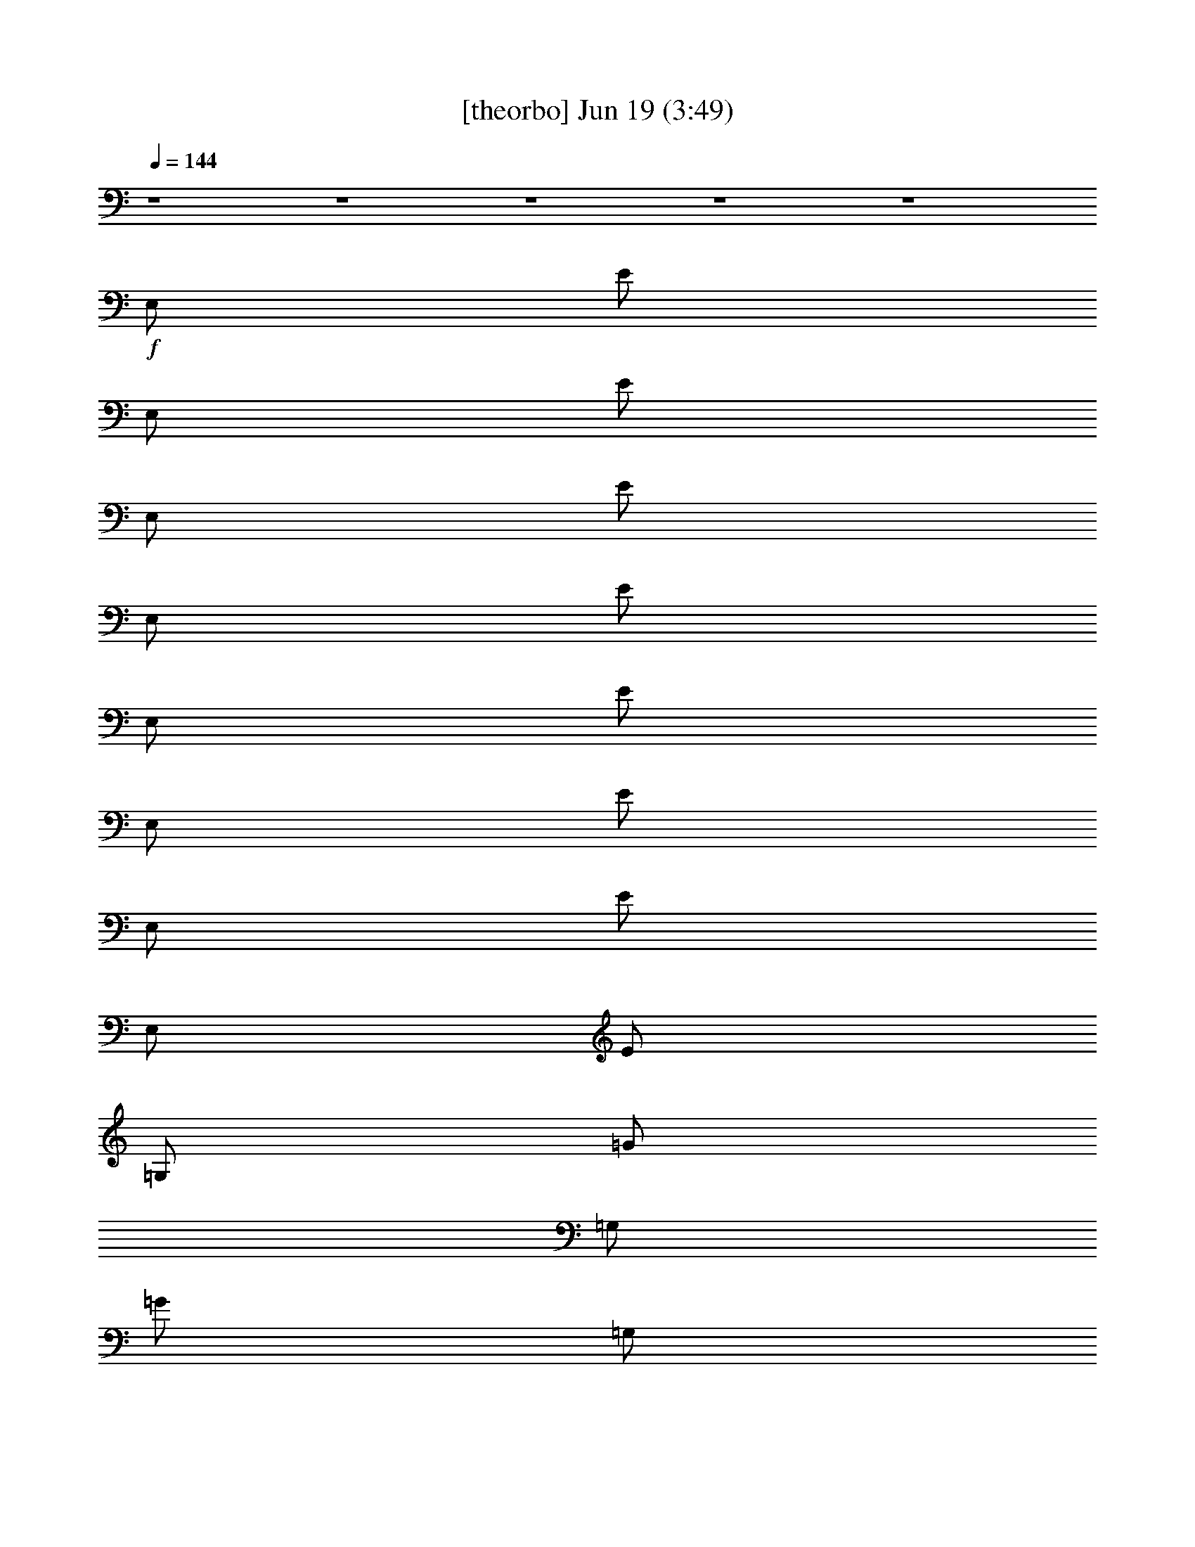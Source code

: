 %  
%  conversion by gongster54
%  http://fefeconv.mirar.org/?filter_user=gongster54&view=all
%  19 Jun 0:12
%  using Firefern's ABC converter
%  
%  Artist: 
%  Mood: unknown
%  
%  Playing multipart files:
%    /play <filename> <part> sync
%  example:
%  pippin does:  /play weargreen 2 sync
%  samwise does: /play weargreen 3 sync
%  pippin does:  /playstart
%  
%  If you want to play a solo piece, skip the sync and it will start without /playstart.
%  
%  
%  Recommended solo or ensemble configurations (instrument/file):
%  

X:1
T:  [theorbo] Jun 19 (3:49)
Z: Transcribed by Firefern's ABC sequencer
%  Transcribed for Lord of the Rings Online playing
%  Transpose: 0 (0 octaves)
%  Tempo factor: 100%
L: 1/4
K: C
Q: 1/4=144
z4 z4 z4 z4 z4
+f+ E,/2
E/2
E,/2
E/2
E,/2
E/2
E,/2
E/2
E,/2
E/2
E,/2
E/2
E,/2
E/2
E,/2
E/2
=G,/2
=G/2
=G,/2
=G/2
=G,/2
=G/2
=G,/2
=G/2
=D,/2
=D/2
=D,/2
=D/2
=D,/2
=D/2
=D,/2
=D/2
E,/2
E/2
E,/2
E/2
E,/2
E/2
E,/2
E/2
E,/2
E/2
E,/2
E/2
E,/2
E/2
E,/2
E/2
=G,/2
=G/2
=G,/2
=G/2
=G,/2
=G/2
=G,/2
=G/2
=D,/2
=D/2
=D,/2
=D/2
=D,/2
=D/2
=D,/2
=D/2
E,/2
E/2
E,/2
E/2
E,/2
E/2
E,/2
E/2
E,/2
E/2
E,/2
E/2
E,/2
E/2
E,/2
E/2
=G,/2
=G/2
=G,/2
=G/2
=G,/2
=G/2
=G,/2
=G/2
=D,/2
=D/2
=D,/2
=D/2
=D,/2
=D/2
=D,/2
=D/2
E,/2
E/2
E,/2
E/2
E,/2
E/2
E,/2
E/2
E,/2
E/2
E,/2
E/2
E,/2
E/2
E,/2
E/2
=G,/2
=G/2
=G,/2
=G/2
=G,/2
=G/2
=G,/2
=G/2
=D,/2
=D/2
=D,/2
=D/2
=D,/2
=D/2
=D,/2
=D/2
E,/2
E/2
E,/2
E/2
E,/2
E/2
E,/2
E/2
E,/2
E/2
E,/2
E/2
E,/2
E/2
E,/2
E/2
=G,/2
=G/2
=G,/2
=G/2
=G,/2
=G/2
=G,/2
=G/2
=D,/2
=D/2
=D,/2
=D/2
=D,/2
=D/2
=D,/2
=D/2
E,/2
E/2
E,/2
E/2
E,/2
E/2
E,/2
E/2
E,/2
E/2
E,/2
E/2
E,/2
E/2
E,/2
E/2
=G,/2
=G/2
=G,/2
=G/2
=G,/2
=G/2
=G,/2
=G/2
=D,/2
=D/2
=D,/2
=D/2
=D,/2
=D/2
=D,/2
=D/2
E,/2
E/2
E,/2
E/2
E,/2
E/2
E,/2
E/2
E,/2
E/2
E,/2
E/2
E,/2
E/2
E,/2
E/2
=G,/2
=G/2
=G,/2
=G/2
=G,/2
=G/2
=G,/2
=G/2
=D,/2
=D/2
=D,/2
=D/2
=D,/2
=D/2
=D,/2
=D/2
E,/2
E/2
E,/2
E/2
E,/2
E/2
E,/2
E/2
E,/2
E/2
E,/2
E/2
E,/2
E/2
E,/2
E/2
=G,/2
=G/2
=G,/2
=G/2
=G,/2
=G/2
=G,/2
=G/2
=D,/2
=D/2
=D,/2
=D/2
=D,/2
=D/2
=D,/2
=D/2
E,/2
E/2
E,/2
E/2
E,/2
E/2
E,/2
E/2
E,/2
E/2
E,/2
E/2
E,/2
E/2
E,/2
E/2
=G,/2
=G/2
=G,/2
=G/2
=G,/2
=G/2
=G,/2
=G/2
=D,/2
=D/2
=D,/2
=D/2
=D,/2
=D/2
=D,/2
=D/2
E,/2
E/2
E,/2
E/2
E,/2
E/2
E,/2
E/2
E,/2
E/2
E,/2
E/2
E,/2
E/2
E,/2
E/2
=G,/2
=G/2
=G,/2
=G/2
=G,/2
=G/2
=G,/2
=G/2
=D,/2
=D/2
=D,/2
=D/2
=D,/2
=D/2
=D,/2
=D/2
E,/2
E/2
E,/2
E/2
E,/2
E/2
E,/2
E/2
E,/2
E/2
E,/2
E/2
E,/2
E/2
E,/2
E/2
=G,/2
=G/2
=G,/2
=G/2
=G,/2
=G/2
=G,/2
=G/2
=D,/2
=D/2
=D,/2
=D/2
=D,/2
=D/2
=D,/2
=D/2
E,/2
E/2
E,/2
E/2
E,/2
E/2
E,/2
E/2
E,/2
E/2
E,/2
E/2
E,/2
E/2
E,/2
E/2
=G,/2
=G/2
=G,/2
=G/2
=G,/2
=G/2
=G,/2
=G/2
=D,/2
=D/2
=D,/2
=D/2
=D,/2
=D/2
=D,/2
=D/2
E,/2
E/2
E,/2
E/2
E,/2
E/2
E,/2
E/2
E,/2
E/2
E,/2
E/2
E,/2
E/2
E,/2
E/2
=G,/2
=G/2
=G,/2
=G/2
=G,/2
=G/2
=G,/2
=G/2
=D,/2
=D/2
=D,/2
=D/2
=D,/2
=D/2
=D,/2
=D/2
E,/2
E/2
E,/2
E/2
E,/2
E/2
E,/2
E/2
E,/2
E/2
E,/2
E/2
E,/2
E/2
E,/2
E/2
=G,/2
=G/2
=G,/2
=G/2
=G,/2
=G/2
=G,/2
=G/2
=D,/2
=D/2
=D,/2
=D/2
=D,/2
=D/2
=D,/2
=D/2
E,/2
E/2
E,/2
E/2
E,/2
E/2
E,/2
E/2
E,/2
E/2
E,/2
E/2
E,/2
E/2
E,/2
E/2
=G,/2
=G/2
=G,/2
=G/2
=G,/2
=G/2
=G,/2
=G/2
=D,/2
=D/2
=D,/2
=D/2
=D,/2
=D/2
=D,/2
=D/2
E,/2
E/2
E,/2
E/2
E,/2
E/2
E,/2
E/2
E,/2
E/2
E,/2
E/2
E,/2
E/2
E,/2
E/2
=G,/2
=G/2
=G,/2
=G/2
=G,/2
=G/2
=G,/2
=G/2
=D,/2
=D/2
=D,/2
=D/2
=D,/2
=D/2
=D,/2
=D/2
E,/2
E/2
E,/2
E/2
E,/2
E/2
E,/2
E/2
E,/2
E/2
E,/2
E/2
E,/2
E/2
E,/2
E/2
=G,/2
=G/2
=G,/2
=G/2
=G,/2
=G/2
=G,/2
=G/2
=D,/2
=D/2
=D,/2
=D/2
=D,/2
=D/2
=D,/2
=D/2
E,/2
E/2
E,/2
E/2
E,/2
E/2
E,/2
E/2
E,/2
E/2
E,/2
E/2
E,/2
E/2
E,/2
E/2
=G,/2
=G/2
=G,/2
=G/2
=G,/2
=G/2
=G,/2
=G/2
=D,/2
=D/2
=D,/2
=D/2
=D,/2
=D/2
=D,/2
=D/2
E,/2
E/2
E,/2
E/2
E,/2
E/2
E,/2
E/2
E,/2
E/2
E,/2
E/2
E,/2
E/2
E,/2
E/2
=G,/2
=G/2
=G,/2
=G/2
=G,/2
=G/2
=G,/2
=G/2
=D,/2
=D/2
=D,/2
=D/2
=D,/2
=D/2
=D,/2
=D/2
E,/2
E/2
E,/2
E/2
E,/2
E/2
E,/2
E/2
E,/2
E/2
E,/2
E/2
E,/2
E/2
E,/2
E/2
=G,/2
=G/2
=G,/2
=G/2
=G,/2
=G/2
=G,/2
=G/2
=D,/2
=D/2
=D,/2
=D/2
=D,/2
=D/2
=D,/2
=D/2
E,/2
E/2
E,/2
E/2
E,/2
E/2
E,/2
E/2
E,/2
E/2
E,/2
E/2
E,/2
E/2
E,/2
E/2
=G,/2
=G/2
=G,/2
=G/2
=G,/2
=G/2
=G,/2
=G/2
=D,/2
=D/2
=D,/2
=D/2
=D,/2
=D/2
=D,/2
=D/2
E,/2
E/2
E,/2
E/2
E,/2
E/2
E,/2
E/2
E,/2
E/2
E,/2
E/2
E,/2
E/2
E,/2
E/2
=G,/2
=G/2
=G,/2
=G/2
=G,/2
=G/2
=G,/2
=G/2
=D,/2
=D/2
=D,/2
=D/2
=D,/2
=D/2
=D,/2
=D/2
E,/2
E/2
E,/2
E/2
E,/2
E/2
E,/2
E/2
E,/2
E/2
E,/2
E/2
E,/2
E/2
E,/2
E/2
=G,/2
=G/2
=G,/2
=G/2
=G,/2
=G/2
=G,/2
=G/2
=D,/2
=D/2
=D,/2
=D/2
=D,/2
=D/2
=D,/2
=D/2
E,/2
E/2
E,/2
E/2
E,/2
E/2
E,/2
E/2
E,/2
E/2
E,/2
E/2
E,/2
E/2
E,/2
E/2
=G,/2
=G/2
=G,/2
=G/2
=G,/2
=G/2
=G,/2
=G/2
=D,/2
=D/2
=D,/2
=D/2
=D,/2
=D/2
=D,/2
=D/2
E,/2
E/2
E,/2
E/2
E,/2
E/2
E,/2
E/2
E,/2
E/2
E,/2
E/2
E,/2
E/2
E,/2
E/2
=G,/2
=G/2
=G,/2
=G/2
=G,/2
=G/2
=G,/2
=G/2
=D,/2
=D/2
=D,/2
=D/2
=D,/2
=D/2
=D,/2
=D/2
E,/2
E/2
E,/2
E/2
E,/2
E/2
E,/2
E/2
E,/2
E/2
E,/2
E/2
E,/2
E/2
E,/2
E/2
=G,/2
=G/2
=G,/2
=G/2
=G,/2
=G/2
=G,/2
=G/2
=D,/2
=D/2
=D,/2
=D/2
=D,/2
=D/2
=D,/2
=D/2
z4 z4 z4 z4 z4 z4 z4 z4
E,/2
E/2
E,/2
E/2
E,/2
E/2
E,/2
E/2
E,/2
E/2
E,/2
E/2
E,/2
E/2
E,/2
E/2
=G,/2
=G/2
=G,/2
=G/2
=G,/2
=G/2
=G,/2
=G/2
=D,/2
=D/2
=D,/2
=D/2
=D,/2
=D/2
=D,/2
=D/2
E,/2
E/2
E,/2
E/2
E,/2
E/2
E,/2
E/2
E,/2
E/2
E,/2
E/2
E,/2
E/2
E,/2
E/2
=G,/2
=G/2
=G,/2
=G/2
=G,/2
=G/2
=G,/2
=G/2
=D,/2
=D/2
=D,/2
=D/2
=D,/2
=D/2
=D,/2
=D/2
E,/2
E/2
E,/2
E/2
E,/2
E/2
E,/2
E/2
E,/2
E/2
E,/2
E/2
E,/2
E/2
E,/2
E/2
=G,/2
=G/2
=G,/2
=G/2
=G,/2
=G/2
=G,/2
=G/2
=D,/2
=D/2
=D,/2
=D/2
=D,/2
=D/2
=D,/2
=D/2
E,/2
E/2
E,/2
E/2
E,/2
E/2
E,/2
E/2
E,/2
E/2
E,/2
E/2
E,/2
E/2
E,/2
E/2
=G,/2
=G/2
=G,/2
=G/2
=G,/2
=G/2
=G,/2
=G/2
=D,/2
=D/2
=D,/2
=D/2
=D,/2
=D/2
=D,/2
=D/2


X:2
T:  [lute] Jun 19 (3:49)
Z: Transcribed by Firefern's ABC sequencer
%  Transcribed for Lord of the Rings Online playing
%  Transpose: 0 (0 octaves)
%  Tempo factor: 100%
L: 1/4
K: C
Q: 1/4=144
z4 z4 z4 z4 z4 z4 z4 z4 z4 z4 z4 z4 z4
+mf+ E/2
B/2
=G/2
e/2
B/2
^f/2
B/2
=g/2
E/2
B/2
=G/2
e/2
B/2
^f/2
B/2
=g/2
B/2
=d/2
^f/2
=g/2
=d/2
=a/2
=d/2
b/2
=A/2
=d/2
=A/2
=g/2
=d/2
e/2
^f/2
=d/2
E/2
B/2
=G/2
e/2
B/2
^f/2
B/2
=g/2
E/2
B/2
=G/2
e/2
B/2
^f/2
B/2
=g/2
B/2
=d/2
^f/2
=g/2
=d/2
=a/2
=d/2
b/2
=A/2
=d/2
=A/2
=g/2
=d/2
e/2
^f/2
=d/2
E/2
B/2
=G/2
e/2
B/2
^f/2
B/2
=g/2
E/2
B/2
=G/2
e/2
[B/4-=g/4]
B/4
[e/4^f/4-]
^f/4
[B/4-=g/4]
B/4
[e/2-=g/2]
[B/2e/2-]
[=d/2e/2]
^f/2
=g/2
=d/2
=a/2
=d/2
b/2
=A/2
=d/2
=A/2
=g/2
[=d/4-=g/4]
=d/4
e/2
^f/2
[=d/2e/2-]
[E/2e/2-]
[B/2e/2]
=G/2
e/2
B/2
^f/2
B/2
=g/2
E/2
B/2
=G/2
e/2
[B/4-=g/4]
B/4
[e/4^f/4-]
^f/4
[B/4-=g/4]
B/4
[e/2-=g/2]
[B/2e/2-]
[=d/2e/2]
^f/2
=g/2
=d/2
=a/2
=d/2
b/2
=A/2
=d/2
=A/2
=g/2
=d/2
e/2
^f/2
=d/2
z4 z4 z4 z4 z4 z4 z4 z4
+mp+ [E,/4B/4e/4]
z/4
[E,/2B/2e/2]
z/2
[E,/4B/4e/4]
z/4
[E,/4B/4e/4]
z/4
[E,/2B/2e/2]
z
[E,/4B/4e/4]
z/4
[E,/2B/2e/2]
z/2
[E,/4B/4e/4]
z/4
[E,/4B/4e/4]
z/4
[E,/2B/2e/2]
z
[=G,/4=d/4=g/4]
z/4
[=G,/2=d/2=g/2]
z/2
[=G,/4=d/4=g/4]
z/4
[=G,/4=d/4=g/4]
z/4
[=G,/2=d/2=g/2]
z
[=D,/4=A/4=d/4]
z/4
[=D,/2=A/2=d/2]
z/2
[=D,/4=A/4=d/4]
z/4
[=D,/4=A/4=d/4]
z/4
[=D,/2=A/2=d/2]
z
[E,/4B/4e/4]
z/4
[E,/2B/2e/2]
z/2
[E,/4B/4e/4]
z/4
[E,/4B/4e/4]
z/4
[E,/2B/2e/2]
z
[E,/4B/4e/4]
z/4
[E,/2B/2e/2]
z/2
[E,/4B/4e/4]
z/4
[E,/4B/4e/4]
z/4
[E,/2B/2e/2]
z
[=G,/4=d/4=g/4]
z/4
[=G,/2=d/2=g/2]
z/2
[=G,/4=d/4=g/4]
z/4
[=G,/4=d/4=g/4]
z/4
[=G,/2=d/2=g/2]
z
[=D,/4=A/4=d/4]
z/4
[=D,/2=A/2=d/2]
z/2
[=D,/4=A/4=d/4]
z/4
[=D,/4=A/4=d/4]
z/4
[=D,/2=A/2=d/2]
z
+mf+ E/2
B/2
=G/2
e/2
B/2
^f/2
B/2
=g/2
E/2
B/2
=G/2
e/2
[B/4-=g/4]
B/4
[e/4^f/4-]
^f/4
[B/4-=g/4]
B/4
[e/2-=g/2]
[B/2e/2-]
[=d/2e/2]
^f/2
=g/2
=d/2
=a/2
=d/2
b/2
=A/2
=d/2
=A/2
=g/2
[=d/4-=g/4]
=d/4
e/2
^f/2
[=d/2e/2-]
[E/2e/2-]
[B/2e/2]
=G/2
e/2
B/2
^f/2
B/2
=g/2
E/2
B/2
=G/2
e/2
[B/4-=g/4]
B/4
[e/4^f/4-]
^f/4
[B/4-=g/4]
B/4
[e/2-=g/2]
[B/2e/2-]
[=d/2e/2]
^f/2
=g/2
=d/2
=a/2
=d/2
b/2
=A/2
=d/2
=A/2
=g/2
[=d/4-=g/4]
=d/4
e/2
^f/2
[=d/2e/2]
+mp+ [E,/4B/4e/4-]
e/4
[E,/2B/2e/2]
z/2
[E,/4B/4e/4]
z/4
[E,/4B/4e/4]
z/4
[E,/2B/2e/2]
z
[E,/4B/4e/4]
z/4
[E,/2B/2e/2]
z/2
[E,/4B/4e/4]
z/4
+mf+ [E,/4B/4e/4=g/4]
z/4
[E,/2B/2e/2]
=g/4
z/4
e/2-
[=G,/4=d/4e/4-=g/4]
e/4-
[=G,/2=d/2e/2=g/2]
z/2
+mp+ [=G,/4=d/4=g/4]
z/4
[=G,/4=d/4=g/4]
z/4
[=G,/2=d/2=g/2]
z
[=D,/4=A/4=d/4]
z/4
[=D,/2=A/2=d/2]
z/2
[=D,/4=A/4=d/4]
z/4
+mf+ [=D,/4=A/4=d/4=g/4]
z/4
[=D,/4-=A/4-=d/4-e/4]
+mp+ [=D,/4=A/4=d/4]
+mf+ ^f/4
z/4
e/2
+mp+ [E,/4B/4e/4-]
e/4
[E,/2B/2e/2]
z/2
[E,/4B/4e/4]
z/4
[E,/4B/4e/4]
z/4
[E,/2B/2e/2]
z
[E,/4B/4e/4]
z/4
[E,/2B/2e/2]
z/2
[E,/4B/4e/4]
z/4
+mf+ [E,/4B/4e/4=g/4]
z/4
[E,/2B/2e/2]
=g/4
z/4
e/2-
[=G,/4=d/4e/4-=g/4]
e/4-
[=G,/2=d/2e/2=g/2]
z/2
+mp+ [=G,/4=d/4=g/4]
z/4
[=G,/4=d/4=g/4]
z/4
[=G,/2=d/2=g/2]
z
[=D,/4=A/4=d/4]
z/4
[=D,/2=A/2=d/2]
z/2
[=D,/4=A/4=d/4]
z/4
+mf+ [=D,/4=A/4=d/4=g/4]
z/4
[=D,/4-=A/4-=d/4-e/4]
+mp+ [=D,/4=A/4=d/4]
+mf+ ^f/4
z/4
e3/2
z4 z4 z4 z4 z4 z4 z4 z4 z4 z4 z4 z4 z4 z4 z4 z4 z4 z3/2
+mp+ [B,/2E/2]
[B/2e/2]
[e/2b/2]
z4 z5/2
[=A,/2=D/2]
[=A/2=d/2]
[=d/2=a/2]
z4 z5/2
[B,/2E/2]
[B/2e/2]
[e/2b/2]
z4 z5/2
[=A,/2=D/2]
[=A/2=d/2]
[=d/2=a/2]
[E,/4B/4e/4]
z/4
[E,/2B/2e/2]
z/2
[E,/4B/4e/4]
z/4
[E,/4B/4e/4]
z/4
[E,/2B/2e/2]
z
[E,/4B/4e/4]
z/4
[E,/2B/2e/2]
z/2
[E,/4B/4e/4]
z/4
[E,/4B/4e/4]
z/4
[E,/2B/2e/2]
z
[=G,/4=d/4=g/4]
z/4
[=G,/2=d/2=g/2]
z/2
[=G,/4=d/4=g/4]
z/4
[=G,/4=d/4=g/4]
z/4
[=G,/2=d/2=g/2]
z
[=D,/4=A/4=d/4]
z/4
[=D,/2=A/2=d/2]
z/2
[=D,/4=A/4=d/4]
z/4
[=D,/4=A/4=d/4]
z/4
[=D,/2=A/2=d/2]
z
[E,/4B/4e/4]
z/4
[E,/2B/2e/2]
z/2
[E,/4B/4e/4]
z/4
[E,/4B/4e/4]
z/4
[E,/2B/2e/2]
z
[E,/4B/4e/4]
z/4
[E,/2B/2e/2]
z/2
[E,/4B/4e/4]
z/4
[E,/4B/4e/4]
z/4
[E,/2B/2e/2]
z
[=G,/4=d/4=g/4]
z/4
[=G,/2=d/2=g/2]
z/2
[=G,/4=d/4=g/4]
z/4
[=G,/4=d/4=g/4]
z/4
[=G,/2=d/2=g/2]
z
[=D,/4=A/4=d/4]
z/4
[=D,/2=A/2=d/2]
z/2
[=D,/4=A/4=d/4]
z/4
[=D,/4=A/4=d/4]
z/4
[=D,/2=A/2=d/2]
z
+mf+ E/2
B/2
=G/2
e/2
B/2
^f/2
B/2
=g/2
E/2
B/2
=G/2
e/2
B/2
^f/2
B/2
=g/2
B/2
=d/2
^f/2
=g/2
=d/2
=a/2
=d/2
b/2
=A/2
=d/2
=A/2
=g/2
=d/2
e/2
^f/2
=d/2
E/2
B/2
=G/2
e/2
B/2
^f/2
B/2
=g/2
E/2
B/2
=G/2
e/2
B/2
^f/2
B/2
=g/2
B/2
=d/2
^f/2
=g/2
=d/2
=a/2
=d/2
b/2
=A/2
=d/2
=A/2
=g/2
=d/2
e/2
^f/2
=d/2
E/2
B/2
=G/2
e/2
B/2
^f/2
B/2
=g/2
E/2
B/2
=G/2
e/2
[B/4-=g/4]
B/4
[e/4^f/4-]
^f/4
[B/4-=g/4]
B/4
[e/2-=g/2]
[B/2e/2-]
[=d/2e/2]
^f/2
=g/2
=d/2
=a/2
=d/2
b/2
=A/2
=d/2
=A/2
=g/2
[=d/4-=g/4]
=d/4
e/2
^f/2
[=d/2e/2-]
[E/2e/2-]
[B/2e/2]
=G/2
e/2
B/2
^f/2
B/2
=g/2
E/2
B/2
=G/2
e/2
[B/4-=g/4]
B/4
[e/4^f/4-]
^f/4
[B/4-=g/4]
B/4
[e/2-=g/2]
[B/2e/2-]
[=d/2e/2]
^f/2
=g/2
=d/2
=a/2
=d/2
b/2
=A/2
=d/2
=A/2
=g/2
=d/2
e/2
^f/2
=d/2
z4 z4 z4 z4 z4 z4 z4 z4 z4 z4 z4 z4 z4 z4 z4 z4
+mp+ [B,/2E/2]
[B/2e/2]
z/2
[B/2e/2]
[B,/2E/2]
[B/2e/2]
z
[B,/2E/2]
[B/2e/2]
z/2
[B/2e/2]
[B,/2E/2]
[B/2e/2]
z
[=D/2=G/2]
[=d/2=g/2]
z/2
[=d/2=g/2]
[=D/2=G/2]
[=d/2=g/2]
z
[=A,/2=D/2]
[=A/2=d/2]
z/2
[=A/2=d/2]
[=A,/2=D/2]
[=A/2=d/2]
z
[B,/2E/2]
[B/2e/2]
z/2
[B/2e/2]
[B,/2E/2]
[B/2e/2]
z
[B,/2E/2]
[B/2e/2]
z/2
[B/2e/2]
[B,/2E/2]
[B/2e/2]
z
[=D/2=G/2]
[=d/2=g/2]
z/2
[=d/2=g/2]
[=D/2=G/2]
[=d/2=g/2]
z
[=A,/2=D/2]
[=A/2=d/2]
z/2
[=A/2=d/2]
[=A,/2=D/2]
[=A/2=d/2]


X:3
T:  [bagpipe] Jun 19 (3:49)
Z: Transcribed by Firefern's ABC sequencer
%  Transcribed for Lord of the Rings Online playing
%  Transpose: 0 (0 octaves)
%  Tempo factor: 100%
L: 1/4
K: C
Q: 1/4=144
z4
+mf+ E,/2
z/2
E,/2
z/2
E,/4
z/4
E,/4
z/4
E,/2
z/2
E,/2
z/2
E,/2
z/2
E,/4
z/4
E,/4
z/4
E,/2
z/2
E,/2
z/2
E,/2
z/2
E,/4
z/4
E,/4
z/4
E,/2
z/2
E,/4
z/4
E,/4
z/4
E,/2
z/2
E,/4
z/4
E,/4
z/4
E,/2
z/2
E,/2
z/2
E,/2
z/2
E,/4
z/4
E,/4
z/4
E,/2
z/2
E,/2
z/2
E,/2
z/2
E,/4
z/4
E,/4
z/4
E,/2
z/2
E,/2
z/2
E,/2
z/2
E,/4
z/4
E,/4
z/4
E,/2
z/2
E,/4
z/4
E,/4
z/4
E,/2
z/2
E,/4
z/4
E,/4
z/4
E,/2
z/2
E,/2
z/2
E,/2
z/2
E,/4
z/4
E,/4
z/4
E,/2
z/2
E,/2
z/2
E,/2
z/2
E,/4
z/4
E,/4
z/4
E,/2
z/2
E,/2
z/2
E,/2
z/2
E,/4
z/4
E,/4
z/4
E,/2
z/2
E,/4
z/4
E,/4
z/4
E,/2
z/2
E,/4
z/4
E,/4
z/4
E,/2
z4 z4 z4 z4 z4 z4 z4 z4 z4 z5/2
=g/4
z/4
e/4
z/4
=g/4
z/4
e3/2
z4 z
=g/4
z/4
e/4
z/4
^f/4
z/4
e3/2
z4 z
=g/4
z/4
e/4
z/4
=g/4
z/4
e3/2
z4 z3
=A,/2
z/2
=A,/2
z/2
E,3/4
z/4
=A,/4
z/4
=A,/4
z/4
=A,/2
z/2
=A,/4
z/4
=A,/4
z/4
E,3/4
z5/4
=A,/2
z/2
=A,/2
z/2
E,3/4
z/4
=A,/4
z/4
=A,/4
z/4
=A,/2
z/2
=A,/4
z/4
=A,/4
z/4
E,3/4
z5/4
=A,/2
z/2
=A,/2
z/2
E,3/4
z/4
=A,/4
z/4
=A,/4
z/4
=A,/2
z/2
=A,/4
z/4
=A,/4
z/4
E,3/4
z5/4
=A,/2
z/2
=A,/2
z/2
E,3/4
z/4
=A,/4
z/4
=A,/4
z/4
=A,/2
z/2
=A,/4
z/4
=A,/4
z/4
E,3/4
z5/4
=A,/2
z/2
=A,/2
z/2
E,3/4
z/4
=A,/4
z/4
=A,/4
z/4
=A,/2
z7/2
=A,/2
z/2
=A,/2
z/2
E,3/4
z/4
=A,/4
z/4
=A,/4
z/4
E,3/4
z13/4
=A,/2
z/2
=A,/2
z/2
E,3/4
z/4
=A,/4
z/4
=A,/4
z/4
=A,/2
z7/2
=A,/2
z/2
=A,/2
z/2
E,3/4
z/4
=A,/4
z/4
=A,/4
z/4
=A,/2
z/2
=A,/4
z/4
=A,/4
z/4
E,3/4
z4 z13/4
=g/4
z/4
e/4
z/4
=g/4
z/4
e3/2
z4 z
=g/4
z/4
e/4
z/4
^f/4
z/4
e3/2
z4 z
=g/4
z/4
e/4
z/4
=g/4
z/4
e3/2
z4 z
=g/4
z/4
e/4
z/4
^f/4
z/4
e3/2
z4 z
=g/4
z/4
e/4
z/4
=g/4
z/4
e3/2
z4 z
=g/4
z/4
e/4
z/4
^f/4
z/4
e3/2
z4 z
=g/4
z/4
e/4
z/4
=g/4
z/4
e3/2
z4 z
=g/4
z/4
e/4
z/4
^f/4
z/4
e/2-
[E,/2e/2-]
e/2
E,/2
z/2
E,/4
z/4
E,/4
z/4
E,/2
z/2
E,/2
z/2
E,/2
z/2
E,/4
z/4
E,/4
z/4
E,/2
z/2
E,/2
z/2
E,/2
z/2
E,/4
z/4
E,/4
z/4
E,/2
z/2
E,/4
z/4
E,/4
z/4
E,/2
z/2
E,/4
z/4
E,/4
z/4
E,/2
z/2
E,/2
z/2
E,/2
z/2
E,/4
z/4
E,/4
z/4
E,/2
z/2
E,/2
z/2
E,/2
z/2
E,/4
z/4
E,/4
z/4
E,/2
z/2
E,/2
z/2
E,/2
z/2
E,/4
z/4
E,/4
z/4
E,/2
z/2
E,/4
z/4
E,/4
z/4
E,/2
z/2
E,/4
z/4
E,/4
z/4
E,/2
z/2
E,/2
z/2
E,/2
z/2
E,/4
z/4
E,/4
z/4
E,/2
z/2
E,/2
z/2
E,/2
z/2
E,/4
z/4
E,/4
z/4
E,/2
z/2
E,/2
z/2
E,/2
z/2
E,/4
z/4
E,/4
z/4
E,/2
z/2
E,/4
z/4
E,/4
z/4
E,/2
z/2
E,/4
z/4
E,/4
z/4
E,/2
z/2
E,/2
z/2
E,/2
z/2
E,/4
z/4
E,/4
z/4
E,/2
z/2
E,/2
z/2
E,/2
z/2
E,/4
z/4
E,/4
z/4
E,/2
z/2
E,/2
z/2
E,/2
z/2
E,/4
z/4
E,/4
z/4
E,/2
z/2
E,/4
z/4
E,/4
z/4
E,/2
z/2
E,/4
z/4
E,/4
z/4
E,/2
z/2
=A,/2
z/2
=A,/2
z/2
E,3/4
z/4
=A,/4
z/4
=A,/4
z/4
=A,/2
z/2
=A,/4
z/4
=A,/4
z/4
E,3/4
z5/4
=A,/2
z/2
=A,/2
z/2
E,3/4
z/4
=A,/4
z/4
=A,/4
z/4
=A,/2
z/2
=A,/4
z/4
=A,/4
z/4
E,3/4
z5/4
=A,/2
z/2
=A,/2
z/2
E,3/4
z/4
=A,/4
z/4
=A,/4
z/4
=A,/2
z/2
=A,/4
z/4
=A,/4
z/4
E,3/4
z5/4
=A,/2
z/2
=A,/2
z/2
E,3/4
z/4
=A,/4
z/4
=A,/4
z/4
=A,/2
z/2
=A,/4
z/4
=A,/4
z/4
E,3/4
z5/4
=A,/2
z/2
=A,/2
z/2
E,3/4
z/4
=A,/4
z/4
=A,/4
z/4
=A,/2
z7/2
=A,/2
z/2
=A,/2
z/2
E,3/4
z/4
=A,/4
z/4
=A,/4
z/4
E,3/4
z13/4
=A,/2
z/2
=A,/2
z/2
E,3/4
z/4
=A,/4
z/4
=A,/4
z/4
=A,/2
z7/2
=A,/2
z/2
=A,/2
z/2
E,3/4
z/4
=A,/4
z/4
=A,/4
z/4
=A,/2
z/2
=A,/4
z/4
=A,/4
z/4
E,3/4
z4 z4 z4 z4 z4 z4 z4 z4 z4 z13/4
=g/4
z/4
e/4
z/4
=g/4
z/4
e3/2
z4 z
=g/4
z/4
e/4
z/4
^f/4
z/4
e3/2
z4 z
=g/4
z/4
e/4
z/4
=g/4
z/4
e3/2
z4 z3
E,/2
z/2
E,/2
z/2
E,/4
z/4
E,/4
z/4
E,/2
z/2
E,/2
z/2
E,/2
z/2
E,/4
z/4
E,/4
z/4
E,/2
z/2
E,/2
z/2
E,/2
z/2
E,/4
z/4
E,/4
z/4
E,/2
z/2
E,/4
z/4
E,/4
z/4
E,/2
z/2
E,/4
z/4
E,/4
z/4
E,/2
z4 z4 z4 z4 z4 z4 z4 z4 z4 z4 z4 z4 z4 z4 z4 z4 z4 z4 z4 z4 z/2
E,/2
z/2
E,/2
z/2
E,/4
z/4
E,/4
z/4
E,/2
z/2
E,/2
z/2
E,/2
z/2
E,/4
z/4
E,/4
z/4
E,/2
z/2
E,/2
z/2
E,/2
z/2
E,/4
z/4
E,/4
z/4
E,/2
z/2
E,/4
z/4
E,/4
z/4
E,/2
z/2
E,/4
z/4
E,/4
z/4
E,/2


X:5
T:  [harp] Jun 19 (3:49)
Z: Transcribed by Firefern's ABC sequencer
%  Transcribed for Lord of the Rings Online playing
%  Transpose: 0 (0 octaves)
%  Tempo factor: 100%
L: 1/4
K: C
Q: 1/4=144
z4
+mf+ E,/2
z/2
E,/2
z/2
E,/4
z/4
E,/4
z/4
E,/2
z/2
E,/2
z/2
E,/2
z/2
E,/4
z/4
E,/4
z/4
E,/2
z/2
E,/2
z/2
E,/2
z/2
E,/4
z/4
E,/4
z/4
E,/2
z/2
E,/4
z/4
E,/4
z/4
E,/2
z/2
E,/4
z/4
E,/4
z/4
E,/2
z/2
E,/2
z/2
E,/2
z/2
E,/4
z/4
E,/4
z/4
E,/2
z/2
E,/2
z/2
E,/2
z/2
E,/4
z/4
E,/4
z/4
E,/2
z/2
E,/2
z/2
E,/2
z/2
E,/4
z/4
E,/4
z/4
E,/2
z/2
E,/4
z/4
E,/4
z/4
E,/2
z/2
E,/4
z/4
E,/4
z/4
E,/2
z/2
E,/2
z/2
E,/2
z/2
E,/4
z/4
E,/4
z/4
E,/2
z/2
E,/2
z/2
E,/2
z/2
E,/4
z/4
E,/4
z/4
E,/2
z/2
E,/2
z/2
E,/2
z/2
E,/4
z/4
E,/4
z/4
E,/2
z/2
E,/4
z/4
E,/4
z/4
E,/2
z/2
E,/4
z/4
E,/4
z/4
E,/2
z4 z4 z4 z4 z4 z4 z4 z4 z4 z5/2
=g/4
z/4
e/4
z/4
=g/4
z/4
e3/2
z4 z
=g/4
z/4
e/4
z/4
^f/4
z/4
e3/2
z4 z
=g/4
z/4
e/4
z/4
=g/4
z/4
e3/2
z4 z3
=A,/2
z/2
=A,/2
z/2
E,3/4
z/4
=A,/4
z/4
=A,/4
z/4
=A,/2
z/2
=A,/4
z/4
=A,/4
z/4
E,3/4
z5/4
=A,/2
z/2
=A,/2
z/2
E,3/4
z/4
=A,/4
z/4
=A,/4
z/4
=A,/2
z/2
=A,/4
z/4
=A,/4
z/4
E,3/4
z5/4
=A,/2
z/2
=A,/2
z/2
E,3/4
z/4
=A,/4
z/4
=A,/4
z/4
=A,/2
z/2
=A,/4
z/4
=A,/4
z/4
E,3/4
z5/4
=A,/2
z/2
=A,/2
z/2
E,3/4
z/4
=A,/4
z/4
=A,/4
z/4
=A,/2
z/2
=A,/4
z/4
=A,/4
z/4
E,3/4
z5/4
[E,/4=A,/4-B/4e/4]
=A,/4
+mp+ [E,/2B/2e/2]
+mf+ =A,/2
+mp+ [E,/4B/4e/4]
z/4
+mf+ [E,/4-B/4e/4]
E,/4
+mp+ [E,/2B/2e/2]
+mf+ =A,/4
z/4
=A,/4
z/4
[E,/4=A,/4-B/4e/4]
=A,/4
+mp+ [E,/2B/2e/2]
z/2
[E,/4B/4e/4]
z/4
[E,/4B/4e/4]
z/4
[E,/2B/2e/2]
z
+mf+ [=G,/4=A,/4-=d/4=g/4]
=A,/4
+mp+ [=G,/2=d/2=g/2]
+mf+ =A,/2
+mp+ [=G,/4=d/4=g/4]
z/4
+mf+ [E,/4-=G,/4=d/4=g/4]
E,/4-
[E,/4=G,/4-=d/4-=g/4-]
+mp+ [=G,/4=d/4=g/4]
+mf+ =A,/4
z/4
=A,/4
z/4
[=D,/4E,/4-=A/4=d/4]
E,/4-
[=D,/4-E,/4=A/4-=d/4-]
+mp+ [=D,/4=A/4=d/4]
z/2
[=D,/4=A/4=d/4]
z/4
[=D,/4=A/4=d/4]
z/4
[=D,/2=A/2=d/2]
z
+mf+ [E,/4=A,/4-B/4e/4]
=A,/4
+mp+ [E,/2B/2e/2]
+mf+ =A,/2
+mp+ [E,/4B/4e/4]
z/4
+mf+ [E,/4-B/4e/4]
E,/4
+mp+ [E,/2B/2e/2]
+mf+ =A,/4
z/4
=A,/4
z/4
[E,/4=A,/4-B/4e/4]
=A,/4
+mp+ [E,/2B/2e/2]
z/2
[E,/4B/4e/4]
z/4
[E,/4B/4e/4]
z/4
[E,/2B/2e/2]
z
+mf+ [=G,/4=A,/4-=d/4=g/4]
=A,/4
+mp+ [=G,/2=d/2=g/2]
+mf+ =A,/2
+mp+ [=G,/4=d/4=g/4]
z/4
+mf+ [E,/4-=G,/4=d/4=g/4]
E,/4-
[E,/4=G,/4-=d/4-=g/4-]
+mp+ [=G,/4=d/4=g/4]
+mf+ =A,/4
z/4
=A,/4
z/4
[=D,/4=A,/4-=A/4=d/4]
=A,/4
+mp+ [=D,/2=A/2=d/2]
+mf+ =A,/4
z/4
[=D,/4=A,/4=A/4=d/4]
z/4
[=D,/4E,/4-=A/4=d/4]
E,/4-
[=D,/4-E,/4=A/4-=d/4-]
+mp+ [=D,/4=A/4=d/4]
z4 z3
+mf+ =g/4
z/4
e/4
z/4
=g/4
z/4
e3/2
z4 z
=g/4
z/4
e/4
z/4
^f/4
z/4
e3/2
z4 z
=g/4
z/4
e/4
z/4
=g/4
z/4
e3/2
z4 z
=g/4
z/4
e/4
z/4
^f/4
z/4
e/2
+mp+ [E,/4B/4e/4-]
e/4
[E,/2B/2e/2]
z/2
[E,/4B/4e/4]
z/4
[E,/4B/4e/4]
z/4
[E,/2B/2e/2]
z
[E,/4B/4e/4]
z/4
[E,/2B/2e/2]
z/2
[E,/4B/4e/4]
z/4
+mf+ [E,/4B/4e/4=g/4]
z/4
[E,/2B/2e/2]
=g/4
z/4
e/2-
[=G,/4=d/4e/4-=g/4]
e/4-
[=G,/2=d/2e/2=g/2]
z/2
+mp+ [=G,/4=d/4=g/4]
z/4
[=G,/4=d/4=g/4]
z/4
[=G,/2=d/2=g/2]
z
[=D,/4=A/4=d/4]
z/4
[=D,/2=A/2=d/2]
z/2
[=D,/4=A/4=d/4]
z/4
+mf+ [=D,/4=A/4=d/4=g/4]
z/4
[=D,/4-=A/4-=d/4-e/4]
+mp+ [=D,/4=A/4=d/4]
+mf+ ^f/4
z/4
e/2
+mp+ [E,/4B/4e/4-]
e/4
[E,/2B/2e/2]
z/2
[E,/4B/4e/4]
z/4
[E,/4B/4e/4]
z/4
[E,/2B/2e/2]
z
[E,/4B/4e/4]
z/4
[E,/2B/2e/2]
z/2
[E,/4B/4e/4]
z/4
+mf+ [E,/4B/4e/4=g/4]
z/4
[E,/2B/2e/2]
=g/4
z/4
e/2-
[=G,/4=d/4e/4-=g/4]
e/4-
[=G,/2=d/2e/2=g/2]
z/2
+mp+ [=G,/4=d/4=g/4]
z/4
[=G,/4=d/4=g/4]
z/4
[=G,/2=d/2=g/2]
z
[=D,/4=A/4=d/4]
z/4
[=D,/2=A/2=d/2]
z/2
[=D,/4=A/4=d/4]
z/4
+mf+ [=D,/4=A/4=d/4=g/4]
z/4
[=D,/4-=A/4-=d/4-e/4]
+mp+ [=D,/4=A/4=d/4]
+mf+ ^f/4
z/4
e/2-
[E,/2e/2-]
e/2
E,/2
z/2
E,/4
z/4
E,/4
z/4
E,/2
z/2
E,/2
z/2
E,/2
z/2
E,/4
z/4
E,/4
z/4
E,/2
z/2
E,/2
z/2
E,/2
z/2
E,/4
z/4
E,/4
z/4
E,/2
z/2
E,/4
z/4
E,/4
z/4
E,/2
z/2
E,/4
z/4
E,/4
z/4
E,/2
z/2
E,/2
z/2
E,/2
z/2
E,/4
z/4
E,/4
z/4
E,/2
z/2
E,/2
z/2
E,/2
z/2
E,/4
z/4
E,/4
z/4
E,/2
z/2
E,/2
z/2
E,/2
z/2
E,/4
z/4
E,/4
z/4
E,/2
z/2
E,/4
z/4
E,/4
z/4
E,/2
z/2
E,/4
z/4
E,/4
z/4
E,/2
z/2
E,/2
z/2
E,/2
z/2
E,/4
z/4
E,/4
z/4
E,/2
z/2
E,/2
z/2
E,/2
z/2
E,/4
z/4
E,/4
z/4
E,/2
z/2
E,/2
z/2
E,/2
z/2
E,/4
z/4
E,/4
z/4
E,/2
z/2
E,/4
z/4
E,/4
z/4
E,/2
z/2
E,/4
z/4
E,/4
z/4
E,/2
z/2
E,/2
z/2
E,/2
z/2
E,/4
z/4
E,/4
z/4
E,/2
z/2
E,/2
z/2
E,/2
z/2
E,/4
z/4
E,/4
z/4
E,/2
z/2
E,/2
z/2
E,/2
z/2
E,/4
z/4
E,/4
z/4
E,/2
z/2
E,/4
z/4
E,/4
z/4
E,/2
z/2
E,/4
z/4
E,/4
z/4
E,/2
z/2
=A,/2
z/2
=A,/2
z/2
E,3/4
z/4
=A,/4
z/4
=A,/4
z/4
=A,/2
z/2
=A,/4
z/4
=A,/4
z/4
E,/2-
[E,/4B,/4-E/4-]
+mp+ [B,/4E/4]
[B/2e/2]
[e/2b/2]
+mf+ =A,/2
z/2
=A,/2
z/2
E,3/4
z/4
=A,/4
z/4
=A,/4
z/4
=A,/2
z/2
=A,/4
z/4
=A,/4
z/4
E,/2-
[E,/4=A,/4-=D/4-]
+mp+ [=A,/4=D/4]
[=A/2=d/2]
[=d/2=a/2]
+mf+ =A,/2
z/2
=A,/2
z/2
E,3/4
z/4
=A,/4
z/4
=A,/4
z/4
=A,/2
z/2
=A,/4
z/4
=A,/4
z/4
E,/2-
[E,/4B,/4-E/4-]
+mp+ [B,/4E/4]
[B/2e/2]
[e/2b/2]
+mf+ =A,/2
z/2
=A,/2
z/2
E,3/4
z/4
=A,/4
z/4
=A,/4
z/4
=A,/2
z/2
=A,/4
z/4
=A,/4
z/4
E,/2-
[E,/4=A,/4-=D/4-]
+mp+ [=A,/4=D/4]
[=A/2=d/2]
[=d/2=a/2]
+mf+ [E,/4=A,/4-B/4e/4]
=A,/4
+mp+ [E,/2B/2e/2]
+mf+ =A,/2
+mp+ [E,/4B/4e/4]
z/4
+mf+ [E,/4-B/4e/4]
E,/4
+mp+ [E,/2B/2e/2]
+mf+ =A,/4
z/4
=A,/4
z/4
[E,/4=A,/4-B/4e/4]
=A,/4
+mp+ [E,/2B/2e/2]
z/2
[E,/4B/4e/4]
z/4
[E,/4B/4e/4]
z/4
[E,/2B/2e/2]
z
+mf+ [=G,/4=A,/4-=d/4=g/4]
=A,/4
+mp+ [=G,/2=d/2=g/2]
+mf+ =A,/2
+mp+ [=G,/4=d/4=g/4]
z/4
+mf+ [E,/4-=G,/4=d/4=g/4]
E,/4-
[E,/4=G,/4-=d/4-=g/4-]
+mp+ [=G,/4=d/4=g/4]
+mf+ =A,/4
z/4
=A,/4
z/4
[=D,/4E,/4-=A/4=d/4]
E,/4-
[=D,/4-E,/4=A/4-=d/4-]
+mp+ [=D,/4=A/4=d/4]
z/2
[=D,/4=A/4=d/4]
z/4
[=D,/4=A/4=d/4]
z/4
[=D,/2=A/2=d/2]
z
+mf+ [E,/4=A,/4-B/4e/4]
=A,/4
+mp+ [E,/2B/2e/2]
+mf+ =A,/2
+mp+ [E,/4B/4e/4]
z/4
+mf+ [E,/4-B/4e/4]
E,/4
+mp+ [E,/2B/2e/2]
+mf+ =A,/4
z/4
=A,/4
z/4
[E,/4=A,/4-B/4e/4]
=A,/4
+mp+ [E,/2B/2e/2]
z/2
[E,/4B/4e/4]
z/4
[E,/4B/4e/4]
z/4
[E,/2B/2e/2]
z
+mf+ [=G,/4=A,/4-=d/4=g/4]
=A,/4
+mp+ [=G,/2=d/2=g/2]
+mf+ =A,/2
+mp+ [=G,/4=d/4=g/4]
z/4
+mf+ [E,/4-=G,/4=d/4=g/4]
E,/4-
[E,/4=G,/4-=d/4-=g/4-]
+mp+ [=G,/4=d/4=g/4]
+mf+ =A,/4
z/4
=A,/4
z/4
[=D,/4=A,/4-=A/4=d/4]
=A,/4
+mp+ [=D,/2=A/2=d/2]
+mf+ =A,/4
z/4
[=D,/4=A,/4=A/4=d/4]
z/4
[=D,/4E,/4-=A/4=d/4]
E,/4-
[=D,/4-E,/4=A/4-=d/4-]
+mp+ [=D,/4=A/4=d/4]
z4 z4 z4 z4 z4 z4 z4 z4 z4 z3
+mf+ =g/4
z/4
e/4
z/4
=g/4
z/4
e3/2
z4 z
=g/4
z/4
e/4
z/4
^f/4
z/4
e3/2
z4 z
=g/4
z/4
e/4
z/4
=g/4
z/4
e3/2
z4 z3
E,/2
z/2
E,/2
z/2
E,/4
z/4
E,/4
z/4
E,/2
z/2
E,/2
z/2
E,/2
z/2
E,/4
z/4
E,/4
z/4
E,/2
z/2
E,/2
z/2
E,/2
z/2
E,/4
z/4
E,/4
z/4
E,/2
z/2
E,/4
z/4
E,/4
z/4
E,/2
z/2
E,/4
z/4
E,/4
z/4
E,/2
z4 z4 z4 z4 z4 z4 z4 z4 z4 z4 z4 z4 z/2
+mp+ [B,/2E/2]
[B/2e/2]
z/2
[B/2e/2]
[B,/2E/2]
[B/2e/2]
z
[B,/2E/2]
[B/2e/2]
z/2
[B/2e/2]
[B,/2E/2]
[B/2e/2]
z
[=D/2=G/2]
[=d/2=g/2]
z/2
[=d/2=g/2]
[=D/2=G/2]
[=d/2=g/2]
z
[=A,/2=D/2]
[=A/2=d/2]
z/2
[=A/2=d/2]
[=A,/2=D/2]
[=A/2=d/2]
z
[B,/2E/2]
[B/2e/2]
z/2
[B/2e/2]
[B,/2E/2]
[B/2e/2]
z
[B,/2E/2]
[B/2e/2]
z/2
[B/2e/2]
[B,/2E/2]
[B/2e/2]
z
[=D/2=G/2]
[=d/2=g/2]
z/2
[=d/2=g/2]
[=D/2=G/2]
[=d/2=g/2]
z
[=A,/2=D/2]
[=A/2=d/2]
z/2
[=A/2=d/2]
[=A,/2=D/2]
[=A/2=d/2]
z
+mf+ E,/2
z/2
E,/2
z/2
E,/4
z/4
E,/4
z/4
E,/2
z/2
E,/2
z/2
E,/2
z/2
E,/4
z/4
E,/4
z/4
E,/2
z/2
E,/2
z/2
E,/2
z/2
E,/4
z/4
E,/4
z/4
E,/2
z/2
E,/4
z/4
E,/4
z/4
E,/2
z/2
E,/4
z/4
E,/4
z/4
E,/2


X:7
T:  [drums] Jun 19 (3:49)
Z: Transcribed by Firefern's ABC sequencer
%  Transcribed for Lord of the Rings Online playing
%  Transpose: 0 (0 octaves)
%  Tempo factor: 100%
L: 1/4
K: C
Q: 1/4=144
z4
+ppp+ B/4
+p+ B/4
+mp+ B/4
+p+ B/4
+ppp+ B/4
+p+ B/4
+mp+ B/4
+p+ B/4
+ppp+ B/4
+p+ B/4
+mp+ B/4
+p+ B/4
+ppp+ B/4
+p+ B/4
+mp+ B/4
+p+ B/4
+ppp+ B/4
+p+ B/4
+mp+ B/4
+p+ B/4
+ppp+ B/4
+p+ B/4
+mp+ B/4
+p+ B/4
+ppp+ B/4
+p+ B/4
+mp+ B/4
+p+ B/4
+ppp+ B/4
+p+ B/4
+mp+ B/4
+p+ B/4
+ppp+ B/4
+p+ B/4
+mp+ B/4
+p+ B/4
+ppp+ B/4
+p+ B/4
+mp+ B/4
+p+ B/4
+ppp+ B/4
+p+ B/4
+mp+ B/4
+p+ B/4
+ppp+ B/4
+p+ B/4
+mp+ B/4
+p+ B/4
+ppp+ B/4
+p+ B/4
+mp+ B/4
+p+ B/4
+ppp+ B/4
+p+ B/4
+mp+ B/4
+p+ B/4
+ppp+ B/4
+p+ B/4
+mp+ B/4
+p+ B/4
+ppp+ B/4
+p+ B/4
+mp+ B/4
+p+ B/4
+ff+ ^c/4
z3/4
^c/4
z3/4
^c/4
z3/4
^c/4
z3/4
^c/4
z3/4
^c/4
z3/4
^c/4
z3/4
^c/4
z/4
^c/4
z/4
^c/4
z3/4
^c/4
z3/4
^c/4
z3/4
^c/4
z3/4
^c/4
z3/4
^c/4
z3/4
^c/4
z3/4
^c/4
z/4
^c/4
z/4
[^c/4B/4]
z/4
+mp+ ^c/4
z/4
+ff+ [^c/4B/4]
z/4
+mp+ ^c/4
z/4
+ff+ [^c/4B/4]
z/4
+mp+ ^c/4
z/4
+ff+ [^c/4B/4]
z/4
+mp+ ^c/4
z/4
+ff+ [^c/4B/4]
z/4
+mp+ ^c/4
z/4
+ff+ [^c/4B/4]
z/4
+mp+ ^c/4
z/4
+ff+ [^c/4B/4]
z/4
+mp+ ^c/4
z/4
+ff+ [^c/4B/4]
z/4
[^c/4^c/4]
z/4
[^c/4=G/4B/4]
+p+ =G/4
+mp+ [=G/4^c/4]
+p+ =G/4
+ff+ [^c/4=G/4B/4]
+p+ =G/4
+mp+ [=G/4^c/4]
+p+ =G/4
+ff+ [^c/4=G/4B/4]
+p+ =G/4
+mp+ [=G/4^c/4]
+p+ =G/4
+ff+ [^c/4=G/4B/4]
+p+ =G/4
+mp+ [=G/4^c/4]
+p+ =G/4
+ff+ [^c/4=G/4B/4]
+p+ =G/4
+mp+ [=G/4^c/4]
+p+ =G/4
+ff+ [^c/4=G/4B/4]
+mp+ =G/4
[=G/4^c/4]
=G/4
+ff+ [^c/4=G/4B/4]
+mf+ =G/4
[=G/4^c/4]
=G/4
+ff+ [^c/4=G/4B/4]
+mf+ =G/4
+ff+ [^c/4=G/4^c/4]
+f+ =G/4
+ppp+ B/4
+p+ B/4
+mp+ B/4
+p+ B/4
+ppp+ B/4
+p+ B/4
+mp+ B/4
+p+ B/4
+ppp+ B/4
+p+ B/4
+mp+ B/4
+p+ B/4
+ppp+ B/4
+p+ B/4
+mp+ B/4
+p+ B/4
+ppp+ B/4
+p+ B/4
+mp+ B/4
+p+ B/4
+ppp+ B/4
+p+ B/4
+mp+ B/4
+p+ B/4
+ppp+ B/4
+p+ B/4
+mp+ B/4
+p+ B/4
+ppp+ B/4
+p+ B/4
+mp+ B/4
+p+ B/4
+ppp+ B/4
+p+ B/4
+mp+ B/4
+p+ B/4
+ppp+ B/4
+p+ B/4
+mp+ B/4
+p+ B/4
+ppp+ B/4
+p+ B/4
+mp+ B/4
+p+ B/4
+ppp+ B/4
+p+ B/4
+mp+ B/4
+p+ B/4
+ppp+ B/4
+p+ B/4
+mp+ B/4
+p+ B/4
+ppp+ B/4
+p+ B/4
+mp+ B/4
+p+ B/4
+ppp+ B/4
+p+ B/4
+mp+ B/4
+p+ B/4
+ppp+ B/4
+p+ B/4
+mp+ B/4
+p+ B/4
+ff+ [^c/4B/4]
z/4
+mp+ ^c/4
z/4
+ff+ [^c/4B/4]
z/4
+mp+ ^c/4
z/4
+ff+ [^c/4B/4]
z/4
+mp+ ^c/4
z/4
+ff+ [^c/4B/4]
z/4
+mp+ ^c/4
z/4
+ff+ [^c/4B/4]
z/4
+mp+ ^c/4
z/4
+ff+ [^c/4B/4]
z/4
+mp+ ^c/4
z/4
+ff+ [^c/4B/4]
z/4
+mp+ ^c/4
z/4
+ff+ [^c/4B/4]
z/4
[^c/4^c/4]
z/4
[^c/4B/4]
z/4
+mp+ ^c/4
z/4
+ff+ [^c/4B/4]
z/4
+mp+ ^c/4
z/4
+ff+ [^c/4B/4]
z/4
+mp+ ^c/4
z/4
+ff+ [^c/4B/4]
z/4
+mp+ ^c/4
z/4
+ff+ [^c/4B/4]
z/4
+mp+ ^c/4
z/4
+ff+ [^c/4B/4]
z/4
+mp+ ^c/4
z/4
+ff+ [^c/4B/4]
z/4
+mp+ ^c/4
z/4
+ff+ [^c/4B/4]
z/4
[^c/4^c/4]
z/4
[^c/4B/4=A/4]
z/4
+mp+ ^c/4
z/4
+ff+ [^c/4B/4]
z/4
+mp+ ^c/4
z/4
+ff+ [^c/4B/4]
z/4
+mp+ ^c/4
z/4
+ff+ [^c/4B/4]
z/4
+mp+ ^c/4
z/4
+ff+ [^c/4B/4]
z/4
+mp+ ^c/4
z/4
+ff+ [^c/4B/4]
z/4
+mp+ ^c/4
z/4
+ff+ [^c/4B/4]
z/4
+mp+ ^c/4
z/4
+ff+ [^c/4B/4]
z/4
[^c/4^c/4]
z/4
[^c/4B/4]
z/4
+mp+ ^c/4
z/4
+ff+ [^c/4B/4]
z/4
+mp+ ^c/4
z/4
+ff+ [^c/4B/4]
z/4
+mp+ ^c/4
z/4
+ff+ [^c/4B/4]
z/4
+mp+ ^c/4
z/4
+ff+ [^c/4B/4]
z/4
+mp+ ^c/4
z/4
+ff+ [^c/4B/4]
z/4
+mp+ ^c/4
z/4
+ff+ [^c/4B/4]
z/4
+mp+ ^c/4
z/4
+ff+ [^c/4B/4]
z/4
[^c/4^c/4]
z/4
[^c/4B/4=A/4]
z/4
+mp+ ^c/4
z/4
+ff+ [^c/4B/4]
z/4
+mp+ ^c/4
z/4
+ff+ [^c/4B/4]
z/4
+mp+ ^c/4
z/4
+ff+ [^c/4B/4]
z/4
+mp+ ^c/4
z/4
+ff+ [^c/4B/4]
z/4
+mp+ ^c/4
z/4
+ff+ [^c/4B/4]
z/4
+mp+ ^c/4
z/4
+ff+ [^c/4B/4]
z/4
+mp+ ^c/4
z/4
+ff+ [^c/4B/4]
z/4
[^c/4^c/4]
z/4
[^c/4=G/4B/4]
+p+ =G/4
+mp+ [=G/4^c/4]
+p+ =G/4
+ff+ [^c/4=G/4B/4]
+p+ =G/4
+mp+ [=G/4^c/4]
+p+ =G/4
+ff+ [^c/4=G/4B/4]
+p+ =G/4
+mp+ [=G/4^c/4]
+p+ =G/4
+ff+ [^c/4=G/4B/4]
+p+ =G/4
+mp+ [=G/4^c/4]
+p+ =G/4
+ff+ [^c/4=G/4B/4]
+p+ =G/4
+mp+ [=G/4^c/4]
+p+ =G/4
+ff+ [^c/4=G/4B/4]
+mp+ =G/4
[=G/4^c/4]
=G/4
+ff+ [^c/4=G/4B/4]
+mf+ =G/4
[=G/4^c/4]
=G/4
+ff+ [^c/4=G/4B/4]
+mf+ =G/4
+ff+ [^c/4=G/4^c/4]
+f+ =G/4
+ff+ [^c/4B/4=A/4]
z/4
+mp+ ^c/4
z/4
+ff+ [^c/4=G/4B/4]
z/4
+mp+ ^c/4
z/4
+ff+ [^c/4B/4]
z/4
+mp+ ^c/4
z/4
+ff+ [^c/4=G/4B/4]
z/4
+mf+ [=G/4^c/4]
z/4
+ff+ [^c/4B/4]
z/4
+mp+ ^c/4
z/4
+ff+ [^c/4=G/4B/4]
z/4
+mp+ ^c/4
z/4
+ff+ [^c/4B/4]
z/4
+mp+ ^c/4
z/4
+ff+ [^c/4=G/4B/4]
z/4
[^c/4=G/4^c/4]
z/4
[^c/4B/4]
z/4
+mp+ ^c/4
z/4
+ff+ [^c/4=G/4B/4]
z/4
+mp+ ^c/4
z/4
+ff+ [^c/4B/4]
z/4
+mp+ ^c/4
z/4
+ff+ [^c/4=G/4B/4]
z/4
+mf+ [=G/4^c/4]
z/4
+ff+ [^c/4B/4]
z/4
+mp+ ^c/4
z/4
+ff+ [^c/4=G/4B/4]
z/4
+mp+ ^c/4
z/4
+ff+ [^c/4B/4]
z/4
+mp+ ^c/4
z/4
+ff+ [^c/4=G/4B/4]
z/4
[^c/4=G/4^c/4]
z/4
[^c/4B/4]
z/4
+mp+ ^c/4
z/4
+ff+ [^c/4=G/4B/4]
z/4
+mp+ ^c/4
z/4
+ff+ [^c/4B/4]
z/4
+mp+ ^c/4
z/4
+ff+ [^c/4=G/4B/4]
z/4
+mf+ [=G/4^c/4]
z/4
+ff+ [^c/4B/4]
z/4
+mp+ ^c/4
z/4
+ff+ [^c/4=G/4B/4]
z/4
+mp+ ^c/4
z/4
+ff+ [^c/4B/4]
z/4
+mp+ ^c/4
z/4
+ff+ [^c/4=G/4B/4]
z/4
[^c/4=G/4^c/4]
z/4
[^c/4B/4]
z/4
+mp+ ^c/4
z/4
+ff+ [^c/4=G/4B/4]
z/4
+mp+ ^c/4
z/4
+ff+ [^c/4B/4]
z/4
+mp+ ^c/4
z/4
+ff+ [^c/4=G/4B/4]
z/4
+mf+ [=G/4^c/4]
z/4
+ff+ [^c/4B/4]
z/4
+mp+ ^c/4
z/4
+ff+ [^c/4=G/4B/4]
z/4
+mp+ ^c/4
z/4
+ff+ [^c/4B/4]
z/4
+mp+ ^c/4
z/4
+ff+ [^c/4=G/4B/4]
z/4
[^c/4=G/4^c/4]
z/4
[^c/4B/4]
z/4
+mp+ ^c/4
z/4
+ff+ [^c/4=G/4B/4]
z/4
+mp+ ^c/4
z/4
+ff+ [^c/4B/4]
z/4
+mp+ ^c/4
z/4
+ff+ [^c/4=G/4B/4]
z/4
+mf+ [=G/4^c/4]
z/4
+ff+ [^c/4B/4]
z/4
+mp+ ^c/4
z/4
+ff+ [^c/4=G/4B/4]
z/4
+mp+ ^c/4
z/4
+ff+ [^c/4B/4]
z/4
+mp+ ^c/4
z/4
+ff+ [^c/4=G/4B/4]
z/4
[^c/4=G/4^c/4]
z/4
[^c/4B/4]
z/4
+mp+ ^c/4
z/4
+ff+ [^c/4=G/4B/4]
z/4
+mp+ ^c/4
z/4
+ff+ [^c/4B/4]
z/4
+mp+ ^c/4
z/4
+ff+ [^c/4=G/4B/4]
z/4
+mf+ [=G/4^c/4]
z/4
+ff+ [^c/4B/4]
z/4
+mp+ ^c/4
z/4
+ff+ [^c/4=G/4B/4]
z/4
+mp+ ^c/4
z/4
+ff+ [^c/4B/4]
z/4
+mp+ ^c/4
z/4
+ff+ [^c/4=G/4B/4]
z/4
[^c/4=G/4^c/4]
z/4
[^c/4B/4]
z/4
+mp+ ^c/4
z/4
+ff+ [^c/4=G/4B/4]
z/4
+mp+ ^c/4
z/4
+ff+ [^c/4B/4]
z/4
+mp+ ^c/4
z/4
+ff+ [^c/4=G/4B/4]
z/4
+mf+ [=G/4^c/4]
z/4
+ff+ [^c/4B/4]
z/4
+mp+ ^c/4
z/4
+ff+ [^c/4=G/4B/4]
z/4
+mp+ ^c/4
z/4
+ff+ [^c/4B/4]
z/4
+mp+ ^c/4
z/4
+ff+ [^c/4=G/4B/4]
z/4
[^c/4=G/4^c/4]
z/4
[^c/4=G/4B/4]
+p+ =G/4
+mp+ [=G/4^c/4]
+p+ =G/4
+ff+ [^c/4=G/4B/4]
+p+ =G/4
+mp+ [=G/4^c/4]
+p+ =G/4
+ff+ [^c/4=G/4B/4]
+p+ =G/4
+mp+ [=G/4^c/4]
+p+ =G/4
+ff+ [^c/4=G/4B/4]
+p+ =G/4
+mp+ [=G/4^c/4]
+p+ =G/4
+ff+ [^c/4=G/4B/4]
+p+ =G/4
+mp+ [=G/4^c/4]
+p+ =G/4
+ff+ [^c/4=G/4B/4]
+mp+ =G/4
[=G/4^c/4]
=G/4
+ff+ [^c/4=G/4B/4]
+mf+ =G/4
[=G/4^c/4]
=G/4
+ff+ [^c/4=G/4B/4]
+mf+ =G/4
+ff+ [^c/4=G/4^c/4]
+f+ =G/4
+ff+ [^c/4B/4=A/4]
z/4
+mp+ ^c/4
z/4
+ff+ [^c/4B/4]
z/4
+mp+ ^c/4
z/4
+ff+ [^c/4B/4]
z/4
+mp+ ^c/4
z/4
+ff+ [^c/4B/4]
z/4
+mp+ ^c/4
z/4
+ff+ [^c/4B/4]
z/4
+mp+ ^c/4
z/4
+ff+ [^c/4B/4]
z/4
+mp+ ^c/4
z/4
+ff+ [^c/4B/4]
z/4
+mp+ ^c/4
z/4
+ff+ [^c/4B/4]
z/4
[^c/4^c/4]
z/4
[^c/4B/4]
z/4
+mp+ ^c/4
z/4
+ff+ [^c/4B/4]
z/4
+mp+ ^c/4
z/4
+ff+ [^c/4B/4]
z/4
+mp+ ^c/4
z/4
+ff+ [^c/4B/4]
z/4
+mp+ ^c/4
z/4
+ff+ [^c/4B/4]
z/4
+mp+ ^c/4
z/4
+ff+ [^c/4B/4]
z/4
+mp+ ^c/4
z/4
+ff+ [^c/4B/4]
z/4
+mp+ ^c/4
z/4
+ff+ [^c/4B/4]
z/4
[^c/4^c/4]
z/4
[^c/4B/4=A/4]
z/4
+mp+ ^c/4
z/4
+ff+ [^c/4B/4]
z/4
+mp+ ^c/4
z/4
+ff+ [^c/4B/4]
z/4
+mp+ ^c/4
z/4
+ff+ [^c/4B/4]
z/4
+mp+ ^c/4
z/4
+ff+ [^c/4B/4]
z/4
+mp+ ^c/4
z/4
+ff+ [^c/4B/4]
z/4
+mp+ ^c/4
z/4
+ff+ [^c/4B/4]
z/4
+mp+ ^c/4
z/4
+ff+ [^c/4B/4]
z/4
[^c/4^c/4]
z/4
[^c/4=G/4B/4]
+p+ =G/4
+mp+ [=G/4^c/4]
+p+ =G/4
+ff+ [^c/4=G/4B/4]
+p+ =G/4
+mp+ [=G/4^c/4]
+p+ =G/4
+ff+ [^c/4=G/4B/4]
+p+ =G/4
+mp+ [=G/4^c/4]
+p+ =G/4
+ff+ [^c/4=G/4B/4]
+p+ =G/4
+mp+ [=G/4^c/4]
+p+ =G/4
+ff+ [^c/4=G/4B/4]
+p+ =G/4
+mp+ [=G/4^c/4]
+p+ =G/4
+ff+ [^c/4=G/4B/4]
+mp+ =G/4
[=G/4^c/4]
=G/4
+ff+ [^c/4=G/4B/4]
+mf+ =G/4
[=G/4^c/4]
=G/4
+ff+ [^c/4=G/4B/4]
+mf+ =G/4
+ff+ [^c/4=G/4^c/4]
+f+ =G/4
+ff+ [^c/4B/4=A/4^D/4]
z/4
+f+ [^c/4^D/4]
z/4
+ff+ [^c/4=G/4B/4]
z/4
+f+ [^c/4^D/4]
z/4
+ff+ [^c/4B/4^D/4]
z/4
+mp+ ^c/4
z/4
+ff+ [^c/4=G/4B/4^D/4]
z/4
+mf+ [=G/4^c/4]
z/4
+ff+ [^c/4B/4^D/4]
z/4
+f+ [^c/4^D/4]
z/4
+ff+ [^c/4=G/4B/4]
z/4
+f+ [^c/4^D/4]
z/4
+ff+ [^c/4B/4^D/4]
z/4
+mp+ ^c/4
z/4
+ff+ [^c/4=G/4B/4^D/4]
z/4
[^c/4=G/4^c/4]
z/4
[^c/4B/4^D/4]
z/4
+f+ [^c/4^D/4]
z/4
+ff+ [^c/4=G/4B/4]
z/4
+f+ [^c/4^D/4]
z/4
+ff+ [^c/4B/4^D/4]
z/4
+mp+ ^c/4
z/4
+ff+ [^c/4=G/4B/4^D/4]
z/4
+mf+ [=G/4^c/4]
z/4
+ff+ [^c/4B/4^D/4]
z/4
+f+ [^c/4^D/4]
z/4
+ff+ [^c/4=G/4B/4]
z/4
+f+ [^c/4^D/4]
z/4
+ff+ [^c/4B/4^D/4]
z/4
+mp+ ^c/4
z/4
+ff+ [^c/4=G/4B/4^D/4]
z/4
[^c/4=G/4^c/4]
z/4
[^c/4B/4^D/4]
z/4
+f+ [^c/4^D/4]
z/4
+ff+ [^c/4=G/4B/4]
z/4
+f+ [^c/4^D/4]
z/4
+ff+ [^c/4B/4^D/4]
z/4
+mp+ ^c/4
z/4
+ff+ [^c/4=G/4B/4^D/4]
z/4
+mf+ [=G/4^c/4]
z/4
+ff+ [^c/4B/4^D/4]
z/4
+f+ [^c/4^D/4]
z/4
+ff+ [^c/4=G/4B/4]
z/4
+f+ [^c/4^D/4]
z/4
+ff+ [^c/4B/4^D/4]
z/4
+mp+ ^c/4
z/4
+ff+ [^c/4=G/4B/4^D/4]
z/4
[^c/4=G/4^c/4]
z/4
[^c/4=G/4B/4^D/4]
+p+ =G/4
+f+ [=G/4^c/4^D/4]
+p+ =G/4
+ff+ [^c/4=G/4B/4]
+p+ =G/4
+f+ [=G/4^c/4^D/4]
+p+ =G/4
+ff+ [^c/4=G/4B/4^D/4]
+p+ =G/4
+mp+ [=G/4^c/4]
+p+ =G/4
+ff+ [^c/4=G/4B/4^D/4]
+p+ =G/4
+mp+ [=G/4^c/4]
+p+ =G/4
+ff+ [^c/4=G/4B/4^D/4]
+p+ =G/4
+f+ [=G/4^c/4^D/4]
+p+ =G/4
+ff+ [^c/4=G/4B/4]
+mp+ =G/4
+f+ [=G/4^c/4^D/4]
+mp+ =G/4
+ff+ [^c/4=G/4B/4^D/4]
+mf+ =G/4
[=G/4^c/4]
=G/4
+ff+ [^c/4=G/4B/4^D/4]
+mf+ =G/4
+ff+ [^c/4=G/4^c/4]
+f+ =G/4
+ff+ [^c/4B/4=A/4]
z/4
+mp+ ^c/4
z/4
+ff+ [^c/4B/4]
z/4
+mp+ ^c/4
z/4
+ff+ [^c/4B/4]
z/4
+mp+ ^c/4
z/4
+ff+ [^c/4B/4]
z/4
+mp+ ^c/4
z/4
+ff+ [^c/4B/4]
z/4
+mp+ ^c/4
z/4
+ff+ [^c/4B/4]
z/4
+mp+ ^c/4
z/4
+ff+ [^c/4B/4]
z/4
+mp+ ^c/4
z/4
+ff+ [^c/4B/4]
z/4
[^c/4^c/4]
z/4
[^c/4B/4]
z/4
+mp+ ^c/4
z/4
+ff+ [^c/4B/4]
z/4
+mp+ ^c/4
z/4
+ff+ [^c/4B/4]
z/4
+mp+ ^c/4
z/4
+ff+ [^c/4B/4]
z/4
+mp+ ^c/4
z/4
+ff+ [^c/4B/4]
z/4
+mp+ ^c/4
z/4
+ff+ [^c/4B/4]
z/4
+mp+ ^c/4
z/4
+ff+ [^c/4B/4]
z/4
+mp+ ^c/4
z/4
+ff+ [^c/4B/4]
z/4
[^c/4^c/4]
z/4
[^c/4B/4]
z/4
+mp+ ^c/4
z/4
+ff+ [^c/4B/4]
z/4
+mp+ ^c/4
z/4
+ff+ [^c/4B/4]
z/4
+mp+ ^c/4
z/4
+ff+ [^c/4B/4]
z/4
+mp+ ^c/4
z/4
+ff+ [^c/4B/4]
z/4
+mp+ ^c/4
z/4
+ff+ [^c/4B/4]
z/4
+mp+ ^c/4
z/4
+ff+ [^c/4B/4]
z/4
+mp+ ^c/4
z/4
+ff+ [^c/4B/4]
z/4
[^c/4^c/4]
z/4
[^c/4B/4]
z/4
+mp+ ^c/4
z/4
+ff+ [^c/4B/4]
z/4
+mp+ ^c/4
z/4
+ff+ [^c/4B/4]
z/4
+mp+ ^c/4
z/4
+ff+ [^c/4B/4]
z/4
+mp+ ^c/4
z/4
+ff+ [^c/4B/4]
z/4
+mp+ ^c/4
z/4
+ff+ [^c/4B/4]
z/4
+mp+ ^c/4
z/4
+ff+ [^c/4B/4]
z/4
+mp+ ^c/4
z/4
+ff+ [^c/4B/4]
z/4
[^c/4^c/4]
z/4
[^c/4B/4]
z/4
+mp+ ^c/4
z/4
+ff+ [^c/4B/4]
z/4
+mp+ ^c/4
z/4
+ff+ [^c/4B/4]
z/4
+mp+ ^c/4
z/4
+ff+ [^c/4B/4]
z/4
+mp+ ^c/4
z/4
+ff+ [^c/4B/4]
z/4
+mp+ ^c/4
z/4
+ff+ [^c/4B/4]
z/4
+mp+ ^c/4
z/4
+ff+ [^c/4B/4]
z/4
+mp+ ^c/4
z/4
+ff+ [^c/4B/4]
z/4
[^c/4^c/4]
z/4
[^c/4B/4]
z/4
+mp+ ^c/4
z/4
+ff+ [^c/4B/4]
z/4
+mp+ ^c/4
z/4
+ff+ [^c/4B/4]
z/4
+mp+ ^c/4
z/4
+ff+ [^c/4B/4]
z/4
+mp+ ^c/4
z/4
+ff+ [^c/4B/4]
z/4
+mp+ ^c/4
z/4
+ff+ [^c/4B/4]
z/4
+mp+ ^c/4
z/4
+ff+ [^c/4B/4]
z/4
+mp+ ^c/4
z/4
+ff+ [^c/4B/4]
z/4
[^c/4^c/4]
z/4
[^c/4B/4]
z/4
+mp+ ^c/4
z/4
+ff+ [^c/4B/4]
z/4
+mp+ ^c/4
z/4
+ff+ [^c/4B/4]
z/4
+mp+ ^c/4
z/4
+ff+ [^c/4B/4]
z/4
+mp+ ^c/4
z/4
+ff+ [^c/4B/4]
z/4
+mp+ ^c/4
z/4
+ff+ [^c/4B/4]
z/4
+mp+ ^c/4
z/4
+ff+ [^c/4B/4]
z/4
+mp+ ^c/4
z/4
+ff+ [^c/4B/4]
z/4
[^c/4^c/4]
z/4
[^c/4=G/4B/4]
+p+ =G/4
+mp+ [=G/4^c/4]
+p+ =G/4
+ff+ [^c/4=G/4B/4]
+p+ =G/4
+mp+ [=G/4^c/4]
+p+ =G/4
+ff+ [^c/4=G/4B/4]
+p+ =G/4
+mp+ [=G/4^c/4]
+p+ =G/4
+ff+ [^c/4=G/4B/4]
+p+ =G/4
+mp+ [=G/4^c/4]
+p+ =G/4
+ff+ [^c/4=G/4B/4]
+p+ =G/4
+mp+ [=G/4^c/4]
+p+ =G/4
+ff+ [^c/4=G/4B/4]
+mp+ =G/4
[=G/4^c/4]
=G/4
+ff+ [^c/4=G/4B/4]
+mf+ =G/4
[=G/4^c/4]
=G/4
+ff+ [^c/4=G/4B/4]
+mf+ =G/4
+ff+ [^c/4=G/4^c/4]
+f+ =G/4
+ff+ [^c/4B/4=A/4]
z/4
+mp+ ^c/4
z/4
+ff+ [^c/4B/4]
z/4
+mp+ ^c/4
z/4
+ff+ [^c/4B/4]
z/4
+mp+ ^c/4
z/4
+ff+ [^c/4B/4]
z/4
+mp+ ^c/4
z/4
+ff+ [^c/4B/4]
z/4
+mp+ ^c/4
z/4
+ff+ [^c/4B/4]
z/4
+mp+ ^c/4
z/4
+ff+ [^c/4B/4]
z/4
+mp+ ^c/4
z/4
+ff+ [^c/4B/4]
z/4
[^c/4^c/4]
z/4
[^c/4B/4]
z/4
+mp+ ^c/4
z/4
+ff+ [^c/4B/4]
z/4
+mp+ ^c/4
z/4
+ff+ [^c/4B/4]
z/4
+mp+ ^c/4
z/4
+ff+ [^c/4B/4]
z/4
+mp+ ^c/4
z/4
+ff+ [^c/4B/4]
z/4
+mp+ ^c/4
z/4
+ff+ [^c/4B/4]
z/4
+mp+ ^c/4
z/4
+ff+ [^c/4B/4]
z/4
+mp+ ^c/4
z/4
+ff+ [^c/4B/4]
z/4
[^c/4^c/4]
z/4
[^c/4B/4]
z/4
+mp+ ^c/4
z/4
+ff+ [^c/4B/4]
z/4
+mp+ ^c/4
z/4
+ff+ [^c/4B/4]
z/4
+mp+ ^c/4
z/4
+ff+ [^c/4B/4]
z/4
+mp+ ^c/4
z/4
+ff+ [^c/4B/4]
z/4
+mp+ ^c/4
z/4
+ff+ [^c/4B/4]
z/4
+mp+ ^c/4
z/4
+ff+ [^c/4B/4]
z/4
+mp+ ^c/4
z/4
+ff+ [^c/4B/4]
z/4
[^c/4^c/4]
z/4
[^c/4B/4]
z/4
+mp+ ^c/4
z/4
+ff+ [^c/4B/4]
z/4
+mp+ ^c/4
z/4
+ff+ [^c/4B/4]
z/4
+mp+ ^c/4
z/4
+ff+ [^c/4B/4]
z/4
+mp+ ^c/4
z/4
+ff+ [^c/4B/4]
z/4
+mp+ ^c/4
z/4
+ff+ [^c/4B/4]
z/4
+mp+ ^c/4
z/4
+ff+ [^c/4B/4]
z/4
+mp+ ^c/4
z/4
+ff+ [^c/4B/4]
z/4
[^c/4^c/4]
z/4
[^c/4B/4=A/4]
z/4
+mp+ ^c/4
z/4
+ff+ [^c/4=G/4B/4]
z/4
+mp+ ^c/4
z/4
+ff+ [^c/4B/4]
z/4
+mp+ ^c/4
z/4
+ff+ [^c/4=G/4B/4]
z/4
+mf+ [=G/4^c/4]
z/4
+ff+ [^c/4B/4]
z/4
+mp+ ^c/4
z/4
+ff+ [^c/4=G/4B/4]
z/4
+mp+ ^c/4
z/4
+ff+ [^c/4B/4]
z/4
+mp+ ^c/4
z/4
+ff+ [^c/4=G/4B/4]
z/4
[^c/4=G/4^c/4]
z/4
[^c/4B/4]
z/4
+mp+ ^c/4
z/4
+ff+ [^c/4=G/4B/4]
z/4
+mp+ ^c/4
z/4
+ff+ [^c/4B/4]
z/4
+mp+ ^c/4
z/4
+ff+ [^c/4=G/4B/4]
z/4
+mf+ [=G/4^c/4]
z/4
+ff+ [^c/4B/4]
z/4
+mp+ ^c/4
z/4
+ff+ [^c/4=G/4B/4]
z/4
+mp+ ^c/4
z/4
+ff+ [^c/4B/4]
z/4
+mp+ ^c/4
z/4
+ff+ [^c/4=G/4B/4]
z/4
[^c/4=G/4^c/4]
z/4
[^c/4B/4]
z/4
+mp+ ^c/4
z/4
+ff+ [^c/4=G/4B/4]
z/4
+mp+ ^c/4
z/4
+ff+ [^c/4B/4]
z/4
+mp+ ^c/4
z/4
+ff+ [^c/4=G/4B/4]
z/4
+mf+ [=G/4^c/4]
z/4
+ff+ [^c/4B/4]
z/4
+mp+ ^c/4
z/4
+ff+ [^c/4=G/4B/4]
z/4
+mp+ ^c/4
z/4
+ff+ [^c/4B/4]
z/4
+mp+ ^c/4
z/4
+ff+ [^c/4=G/4B/4]
z/4
[^c/4=G/4^c/4]
z/4
[^c/4=G/4B/4]
+p+ =G/4
+mp+ [=G/4^c/4]
+p+ =G/4
+ff+ [^c/4=G/4B/4]
+p+ =G/4
+mp+ [=G/4^c/4]
+p+ =G/4
+ff+ [^c/4=G/4B/4]
+p+ =G/4
+mp+ [=G/4^c/4]
+p+ =G/4
+ff+ [^c/4=G/4B/4]
+p+ =G/4
+mp+ [=G/4^c/4]
+p+ =G/4
+ff+ [^c/4=G/4B/4]
+p+ =G/4
+mp+ [=G/4^c/4]
+p+ =G/4
+ff+ [^c/4=G/4B/4]
+mp+ =G/4
[=G/4^c/4]
=G/4
+ff+ [^c/4=G/4B/4]
+mf+ =G/4
[=G/4^c/4]
=G/4
+ff+ [^c/4=G/4B/4]
+mf+ =G/4
+ff+ [^c/4=G/4^c/4]
+f+ =G/4
+ff+ [^c/4B/4=A/4]
z/4
+mp+ ^c/4
z/4
+ff+ [^c/4B/4]
z/4
+mp+ ^c/4
z/4
+ff+ [^c/4B/4]
z/4
+mp+ ^c/4
z/4
+ff+ [^c/4B/4]
z/4
+mp+ ^c/4
z/4
+ff+ [^c/4B/4]
z/4
+mp+ ^c/4
z/4
+ff+ [^c/4B/4]
z/4
+mp+ ^c/4
z/4
+ff+ [^c/4B/4]
z/4
+mp+ ^c/4
z/4
+ff+ [^c/4B/4]
z/4
[^c/4^c/4]
z/4
[^c/4B/4]
z/4
+mp+ ^c/4
z/4
+ff+ [^c/4B/4]
z/4
+mp+ ^c/4
z/4
+ff+ [^c/4B/4]
z/4
+mp+ ^c/4
z/4
+ff+ [^c/4B/4]
z/4
+mp+ ^c/4
z/4
+ff+ [^c/4B/4]
z/4
+mp+ ^c/4
z/4
+ff+ [^c/4B/4]
z/4
+mp+ ^c/4
z/4
+ff+ [^c/4B/4]
z/4
+mp+ ^c/4
z/4
+ff+ [^c/4B/4]
z/4
[^c/4^c/4]
z/4
[^c/4B/4=A/4]
z/4
+mp+ ^c/4
z/4
+ff+ [^c/4B/4]
z/4
+mp+ ^c/4
z/4
+ff+ [^c/4B/4]
z/4
+mp+ ^c/4
z/4
+ff+ [^c/4B/4]
z/4
+mp+ ^c/4
z/4
+ff+ [^c/4B/4]
z/4
+mp+ ^c/4
z/4
+ff+ [^c/4B/4]
z/4
+mp+ ^c/4
z/4
+ff+ [^c/4B/4]
z/4
+mp+ ^c/4
z/4
+ff+ [^c/4B/4]
z/4
[^c/4^c/4]
z/4
[^c/4=G/4B/4]
+p+ =G/4
+mp+ [=G/4^c/4]
+p+ =G/4
+ff+ [^c/4=G/4B/4]
+p+ =G/4
+mp+ [=G/4^c/4]
+p+ =G/4
+ff+ [^c/4=G/4B/4]
+p+ =G/4
+mp+ [=G/4^c/4]
+p+ =G/4
+ff+ [^c/4=G/4B/4]
+p+ =G/4
+mp+ [=G/4^c/4]
+p+ =G/4
+ff+ [^c/4=G/4B/4]
+p+ =G/4
+mp+ [=G/4^c/4]
+p+ =G/4
+ff+ [^c/4=G/4B/4]
+mp+ =G/4
[=G/4^c/4]
=G/4
+ff+ [^c/4=G/4B/4]
+mf+ =G/4
[=G/4^c/4]
=G/4
+ff+ [^c/4=G/4B/4]
+mf+ =G/4
+ff+ [^c/4=G/4^c/4]
+f+ =G/4
+ff+ [^c/4B/4=A/4]
z/4
+mp+ ^c/4
z/4
+ff+ [^c/4=G/4B/4]
z/4
+mp+ ^c/4
z/4
+ff+ [^c/4B/4]
z/4
+mp+ ^c/4
z/4
+ff+ [^c/4=G/4B/4]
z/4
+mf+ [=G/4^c/4]
z/4
+ff+ [^c/4B/4]
z/4
+mp+ ^c/4
z/4
+ff+ [^c/4=G/4B/4]
z/4
+mp+ ^c/4
z/4
+ff+ [^c/4B/4]
z/4
+mp+ ^c/4
z/4
+ff+ [^c/4=G/4B/4]
z/4
[^c/4=G/4^c/4]
z/4
[^c/4B/4]
z/4
+mp+ ^c/4
z/4
+ff+ [^c/4=G/4B/4]
z/4
+mp+ ^c/4
z/4
+ff+ [^c/4B/4]
z/4
+mp+ ^c/4
z/4
+ff+ [^c/4=G/4B/4]
z/4
+mf+ [=G/4^c/4]
z/4
+ff+ [^c/4B/4]
z/4
+mp+ ^c/4
z/4
+ff+ [^c/4=G/4B/4]
z/4
+mp+ ^c/4
z/4
+ff+ [^c/4B/4]
z/4
+mp+ ^c/4
z/4
+ff+ [^c/4=G/4B/4]
z/4
[^c/4=G/4^c/4]
z/4
[^c/4B/4=A/4]
z/4
+mp+ ^c/4
z/4
+ff+ [^c/4=G/4B/4]
z/4
+mp+ ^c/4
z/4
+ff+ [^c/4B/4]
z/4
+mp+ ^c/4
z/4
+ff+ [^c/4=G/4B/4]
z/4
+mf+ [=G/4^c/4]
z/4
+ff+ [^c/4B/4]
z/4
+mp+ ^c/4
z/4
+ff+ [^c/4=G/4B/4]
z/4
+mp+ ^c/4
z/4
+ff+ [^c/4B/4]
z/4
+mp+ ^c/4
z/4
+ff+ [^c/4=G/4B/4]
z/4
[^c/4=G/4^c/4]
z/4
[^c/4=G/4B/4]
+p+ =G/4
+mp+ [=G/4^c/4]
+p+ =G/4
+ff+ [^c/4=G/4B/4]
+p+ =G/4
+mp+ [=G/4^c/4]
+p+ =G/4
+ff+ [^c/4=G/4B/4]
+p+ =G/4
+mp+ [=G/4^c/4]
+p+ =G/4
+ff+ [^c/4=G/4B/4]
+p+ =G/4
+mp+ [=G/4^c/4]
+p+ =G/4
+ff+ [^c/4=G/4B/4]
+p+ =G/4
+mp+ [=G/4^c/4]
+p+ =G/4
+ff+ [^c/4=G/4B/4]
+mp+ =G/4
[=G/4^c/4]
=G/4
+ff+ [^c/4=G/4B/4]
+mf+ =G/4
[=G/4^c/4]
=G/4
+ff+ [^c/4=G/4B/4]
+mf+ =G/4
+ff+ [^c/4=G/4^c/4]
+f+ =G/4
+ff+ ^c/4
z3/4
^c/4
z3/4
^c/4
z3/4
^c/4
z3/4
^c/4
z3/4
^c/4
z3/4
^c/4
z3/4
^c/4
z/4
^c/4
z/4
^c/4
z3/4
^c/4
z3/4
^c/4
z3/4
^c/4
z4 z3/4
[^c/4B/4]
z/4
+mp+ ^c/4
z/4
+ff+ [^c/4B/4]
z/4
+mp+ ^c/4
z/4
+ff+ [^c/4B/4]
z/4
+mp+ ^c/4
z/4
+ff+ [^c/4B/4]
z/4
+mp+ ^c/4
z/4
+ff+ [^c/4B/4]
z/4
+mp+ ^c/4
z/4
+ff+ [^c/4B/4]
z/4
+mp+ ^c/4
z/4
+ff+ [^c/4B/4]
z/4
+mp+ ^c/4
z/4
+ff+ [^c/4B/4]
z/4
[^c/4^c/4]
z/4
[^c/4=G/4B/4]
+p+ =G/4
+mp+ [=G/4^c/4]
+p+ =G/4
+ff+ [^c/4=G/4B/4]
+p+ =G/4
+mp+ [=G/4^c/4]
+p+ =G/4
+ff+ [^c/4=G/4B/4]
+p+ =G/4
+mp+ [=G/4^c/4]
+p+ =G/4
+ff+ [^c/4=G/4B/4]
+p+ =G/4
+mp+ [=G/4^c/4]
+p+ =G/4
+ff+ [^c/4=G/4B/4]
+p+ =G/4
+mp+ [=G/4^c/4]
+p+ =G/4
+ff+ [^c/4=G/4B/4]
+mp+ =G/4
[=G/4^c/4]
=G/4
+ff+ [^c/4=G/4B/4]
+mf+ =G/4
[=G/4^c/4]
=G/4
+ff+ [^c/4=G/4B/4]
+mf+ =G/4
+ff+ [^c/4=G/4^c/4]
+f+ =G/4
+ff+ [^c/4B/4=A/4]
z/4
+mp+ ^c/4
z/4
+ff+ [^c/4=G/4B/4]
z/4
+mp+ ^c/4
z/4
+ff+ [^c/4B/4]
z/4
+mp+ ^c/4
z/4
+ff+ [^c/4=G/4B/4]
z/4
+mf+ [=G/4^c/4]
z/4
+ff+ [^c/4B/4]
z/4
+mp+ ^c/4
z/4
+ff+ [^c/4=G/4B/4]
z/4
+mp+ ^c/4
z/4
+ff+ [^c/4B/4]
z/4
+mp+ ^c/4
z/4
+ff+ [^c/4=G/4B/4]
z/4
[^c/4=G/4^c/4]
z/4
[^c/4B/4]
z/4
+mp+ ^c/4
z/4
+ff+ [^c/4=G/4B/4]
z/4
+mp+ ^c/4
z/4
+ff+ [^c/4B/4]
z/4
+mp+ ^c/4
z/4
+ff+ [^c/4=G/4B/4]
z/4
+mf+ [=G/4^c/4]
z/4
+ff+ [^c/4B/4]
z/4
+mp+ ^c/4
z/4
+ff+ [^c/4=G/4B/4]
z/4
+mp+ ^c/4
z/4
+ff+ [^c/4B/4]
z/4
+mp+ ^c/4
z/4
+ff+ [^c/4=G/4B/4]
z/4
[^c/4=G/4^c/4]
z/4
[^c/4B/4]
z/4
+mp+ ^c/4
z/4
+ff+ [^c/4=G/4B/4]
z/4
+mp+ ^c/4
z/4
+ff+ [^c/4B/4]
z/4
+mp+ ^c/4
z/4
+ff+ [^c/4=G/4B/4]
z/4
+mf+ [=G/4^c/4]
z/4
+ff+ [^c/4B/4]
z/4
+mp+ ^c/4
z/4
+ff+ [^c/4=G/4B/4]
z/4
+mp+ ^c/4
z/4
+ff+ [^c/4B/4]
z/4
+mp+ ^c/4
z/4
+ff+ [^c/4=G/4B/4]
z/4
[^c/4=G/4^c/4]
z/4
[^c/4=G/4B/4]
+p+ =G/4
+mp+ [=G/4^c/4]
+p+ =G/4
+ff+ [^c/4=G/4B/4]
+p+ =G/4
+mp+ [=G/4^c/4]
+p+ =G/4
+ff+ [^c/4=G/4B/4]
+p+ =G/4
+mp+ [=G/4^c/4]
+p+ =G/4
+ff+ [^c/4=G/4B/4]
+p+ =G/4
+mp+ [=G/4^c/4]
+p+ =G/4
+ff+ [^c/4=G/4B/4]
+p+ =G/4
+mp+ [=G/4^c/4]
+p+ =G/4
+ff+ [^c/4=G/4B/4]
+mp+ =G/4
[=G/4^c/4]
=G/4
+ff+ [^c/4=G/4B/4]
+mf+ =G/4
[=G/4^c/4]
=G/4
+ff+ [^c/4=G/4B/4]
+mf+ =G/4
+ff+ [^c/4=G/4^c/4]
+f+ =G/4
+ff+ [^c/4B/4=A/4]
z/4
+mp+ ^c/4
z/4
+ff+ [^c/4=G/4B/4]
z/4
+mp+ ^c/4
z/4
+ff+ [^c/4B/4]
z/4
+mp+ ^c/4
z/4
+ff+ [^c/4=G/4B/4]
z/4
+mf+ [=G/4^c/4]
z/4
+ff+ [^c/4B/4]
z/4
+mp+ ^c/4
z/4
+ff+ [^c/4=G/4B/4]
z/4
+mp+ ^c/4
z/4
+ff+ [^c/4B/4]
z/4
+mp+ ^c/4
z/4
+ff+ [^c/4=G/4B/4]
z/4
[^c/4=G/4^c/4]
z/4
[^c/4B/4]
z/4
+mp+ ^c/4
z/4
+ff+ [^c/4=G/4B/4]
z/4
+mp+ ^c/4
z/4
+ff+ [^c/4B/4]
z/4
+mp+ ^c/4
z/4
+ff+ [^c/4=G/4B/4]
z/4
+mf+ [=G/4^c/4]
z/4
+ff+ [^c/4B/4]
z/4
+mp+ ^c/4
z/4
+ff+ [^c/4=G/4B/4]
z/4
+mp+ ^c/4
z/4
+ff+ [^c/4B/4]
z/4
+mp+ ^c/4
z/4
+ff+ [^c/4=G/4B/4]
z/4
[^c/4=G/4^c/4]
z/4
[^c/4B/4]
z/4
+mp+ ^c/4
z/4
+ff+ [^c/4=G/4B/4]
z/4
+mp+ ^c/4
z/4
+ff+ [^c/4B/4]
z/4
+mp+ ^c/4
z/4
+ff+ [^c/4=G/4B/4]
z/4
+mf+ [=G/4^c/4]
z/4
+ff+ [^c/4B/4]
z/4
+mp+ ^c/4
z/4
+ff+ [^c/4=G/4B/4]
z/4
+mp+ ^c/4
z/4
+ff+ [^c/4B/4]
z/4
+mp+ ^c/4
z/4
+ff+ [^c/4=G/4B/4]
z/4
[^c/4=G/4^c/4]
z/4
[^c/4=G/4B/4]
+p+ =G/4
+mp+ [=G/4^c/4]
+p+ =G/4
+ff+ [^c/4=G/4B/4]
+p+ =G/4
+mp+ [=G/4^c/4]
+p+ =G/4
+ff+ [^c/4=G/4B/4]
+p+ =G/4
+mp+ [=G/4^c/4]
+p+ =G/4
+ff+ [^c/4=G/4B/4]
+p+ =G/4
+mp+ [=G/4^c/4]
+p+ =G/4
+ff+ [^c/4=G/4B/4]
+p+ =G/4
+mp+ [=G/4^c/4]
+p+ =G/4
+ff+ [^c/4=G/4B/4]
+mp+ =G/4
[=G/4^c/4]
=G/4
+ff+ [^c/4=G/4B/4]
+mf+ =G/4
[=G/4^c/4]
=G/4
+ff+ [^c/4=G/4B/4]
+mf+ =G/4
+ff+ [^c/4=G/4^c/4]
+f+ =G/4
+ff+ [^c/4=A/4]
z3/4
^c/4
z3/4
^c/4
z3/4
^c/4
z3/4
^c/4
z3/4
^c/4
z3/4
^c/4
z3/4
^c/4
z/4
^c/4
z/4
^c/4
z3/4
^c/4
z3/4
^c/4
z3/4
^c/4
z3/4
^c/4
z3/4
^c/4
z3/4
^c/4
z3/4
^c/4
z/4
^c/4


